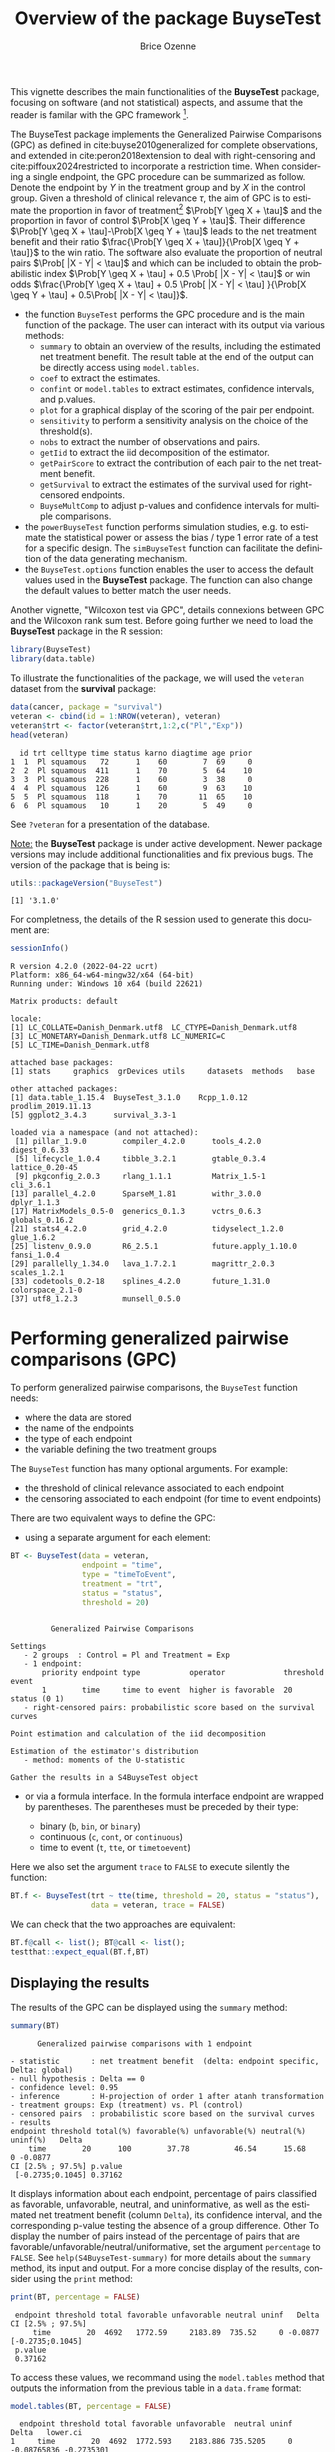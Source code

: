 #+TITLE: Overview of the package BuyseTest
#+Author: Brice Ozenne
#+BEGIN_SRC R :exports none :results quiet :session *R* :cache no
options(width = 94)
if(system("whoami",intern=TRUE)=="bozenne"){  
  setwd("~/Documents/GitHub/BuyseTest/inst/doc-software/")
}else if(system("whoami",intern=TRUE)=="sund\\hpl802"){  
  setwd("c:/Users/hpl802/Documents/Github/BuyseTest/inst/doc-software/")
}
library(survival) ## avoid messages when loading the package later on
library(ggplot2) ## avoid messages when loading the package later on
library(prodlim) ## avoid messages when loading the package later on
#+END_SRC

#+RESULTS:

This vignette describes the main functionalities of the *BuyseTest*
package, focusing on software (and not statistical) aspects, and assume
that the reader is familar with the GPC framework [fn::if not,
cite:buyse2010generalized is a good place to start.].

\bigskip

The BuyseTest package implements the Generalized Pairwise Comparisons
(GPC) as defined in cite:buyse2010generalized for complete
observations, and extended in cite:peron2018extension to deal with
right-censoring and cite:piffoux2024restricted to incorporate a
restriction time. When considering a single endpoint, the GPC
procedure can be summarized as follow. Denote the endpoint by \(Y\) in
the treatment group and by \(X\) in the control group. Given a
threshold of clinical relevance \(\tau\), the aim of GPC is to
estimate the proportion in favor of treatment[fn::in absence of ties
this equals the Wilcoxon-Mann-Whitney parameter] \(\Prob[Y \geq X +
\tau]\) and the proportion in favor of control \(\Prob[X \geq Y +
\tau]\). Their difference \(\Prob[Y \geq X + \tau]-\Prob[X \geq Y +
\tau]\) leads to the net treatment benefit and their ratio
\(\frac{\Prob[Y \geq X + \tau]}{\Prob[X \geq Y + \tau]}\) to the win
ratio. The software also evaluate the proportion of neutral pairs
\(\Prob[ |X - Y| < \tau]\) and which can be included to obtain the
probabilistic index \(\Prob[Y \geq X + \tau] + 0.5 \Prob[ |X - Y| <
\tau]\) or win odds \(\frac{\Prob[Y \geq X + \tau] + 0.5 \Prob[ |X -
Y| < \tau] }{\Prob[X \geq Y + \tau] + 0.5\Prob[ |X - Y| < \tau]}\).
- the function =BuyseTest= performs the GPC procedure and is the main
  function of the package. The user can interact with its output via
  various methods:
    + =summary= to obtain an overview of the results, including the
      estimated net treatment benefit. The result table at the end of
      the output can be directly access using =model.tables=.
    + =coef= to extract the estimates.
    + =confint= or =model.tables= to extract estimates, confidence intervals, and p.values.
    + =plot= for a graphical display of the scoring of the pair per endpoint.
    + =sensitivity= to perform a sensitivity analysis on the choice of the threshold(s).
    + =nobs= to extract the number of observations and pairs.
    + =getIid= to extract the iid decomposition of the estimator.
    + =getPairScore= to extract the contribution of each pair to the net treatment benefit.
    + =getSurvival= to extract the estimates of the survival used for right-censored endpoints.
    + =BuyseMultComp= to adjust p-values and confidence intervals for multiple comparisons.
- the =powerBuyseTest= function performs simulation studies, e.g. to
  estimate the statistical power or assess the bias / type 1 error
  rate of a test for a specific design. The =simBuyseTest= function
  can facilitate the definition of the data generating mechanism.
- the =BuyseTest.options= function enables the user to access the
  default values used in the *BuyseTest* package. The function can
  also change the default values to better match the user needs.

Another vignette, "Wilcoxon test via GPC", details connexions between
GPC and the Wilcoxon rank sum test. Before going further we need to
load the *BuyseTest* package in the R session:
#+BEGIN_SRC R  :results silent   :exports code  :session *R* :cache no
library(BuyseTest)
library(data.table)
#+END_SRC

To illustrate the functionalities of the package, we will used the
=veteran= dataset from the *survival* package:
#+BEGIN_SRC R :exports both :results output :session *R* :cache no
data(cancer, package = "survival")
veteran <- cbind(id = 1:NROW(veteran), veteran)
veteran$trt <- factor(veteran$trt,1:2,c("Pl","Exp"))
head(veteran)
#+END_SRC

#+RESULTS:
:   id trt celltype time status karno diagtime age prior
: 1  1  Pl squamous   72      1    60        7  69     0
: 2  2  Pl squamous  411      1    70        5  64    10
: 3  3  Pl squamous  228      1    60        3  38     0
: 4  4  Pl squamous  126      1    60        9  63    10
: 5  5  Pl squamous  118      1    70       11  65    10
: 6  6  Pl squamous   10      1    20        5  49     0

See =?veteran= for a presentation of the database.

\bigskip

_Note:_ the *BuyseTest* package is under active development. Newer
package versions may include additional functionalities and fix
previous bugs. The version of the package that is being is:
#+BEGIN_SRC R :exports both :results output :session *R* :cache no
utils::packageVersion("BuyseTest")
#+END_SRC

#+RESULTS:
: [1] '3.1.0'

For completness, the details of the R session used to generate this
document are:
#+BEGIN_SRC R :exports both :results output :session *R* :cache no
sessionInfo()
#+END_SRC

#+RESULTS:
#+begin_example
R version 4.2.0 (2022-04-22 ucrt)
Platform: x86_64-w64-mingw32/x64 (64-bit)
Running under: Windows 10 x64 (build 22621)

Matrix products: default

locale:
[1] LC_COLLATE=Danish_Denmark.utf8  LC_CTYPE=Danish_Denmark.utf8   
[3] LC_MONETARY=Danish_Denmark.utf8 LC_NUMERIC=C                   
[5] LC_TIME=Danish_Denmark.utf8    

attached base packages:
[1] stats     graphics  grDevices utils     datasets  methods   base     

other attached packages:
[1] data.table_1.15.4  BuyseTest_3.1.0    Rcpp_1.0.12        prodlim_2019.11.13
[5] ggplot2_3.4.3      survival_3.3-1    

loaded via a namespace (and not attached):
 [1] pillar_1.9.0        compiler_4.2.0      tools_4.2.0         digest_0.6.33      
 [5] lifecycle_1.0.4     tibble_3.2.1        gtable_0.3.4        lattice_0.20-45    
 [9] pkgconfig_2.0.3     rlang_1.1.1         Matrix_1.5-1        cli_3.6.1          
[13] parallel_4.2.0      SparseM_1.81        withr_3.0.0         dplyr_1.1.3        
[17] MatrixModels_0.5-0  generics_0.1.3      vctrs_0.6.3         globals_0.16.2     
[21] stats4_4.2.0        grid_4.2.0          tidyselect_1.2.0    glue_1.6.2         
[25] listenv_0.9.0       R6_2.5.1            future.apply_1.10.0 fansi_1.0.4        
[29] parallelly_1.34.0   lava_1.7.2.1        magrittr_2.0.3      scales_1.2.1       
[33] codetools_0.2-18    splines_4.2.0       future_1.31.0       colorspace_2.1-0   
[37] utf8_1.2.3          munsell_0.5.0
#+end_example

\clearpage

* Performing generalized pairwise comparisons (GPC)

To perform generalized pairwise comparisons, the =BuyseTest= function needs:
- where the data are stored \hfill @@latex:\textcolor{orange}{- argument \texttt{data}}@@
- the name of the endpoints \hfill @@latex:\textcolor{orange}{- argument \texttt{endpoint}}@@
- the type of each endpoint \hfill @@latex:\textcolor{orange}{- argument \texttt{type}}@@
- the variable defining the two treatment groups \hfill
  @@latex:\textcolor{orange}{- argument \texttt{treatment}}@@
The =BuyseTest= function has many optional arguments. For example:
- the threshold of clinical relevance associated to each endpoint \hfill @@latex:\textcolor{orange}{- argument \texttt{threshold}}@@
- the censoring associated to each endpoint (for time to event endpoints) \hfill @@latex:\textcolor{orange}{- argument \texttt{status}}@@

\bigskip

There are two equivalent ways to define the GPC: 
- using a separate argument for each element:

#+BEGIN_SRC R :exports both :results output :session *R* :cache no
BT <- BuyseTest(data = veteran, 
                endpoint = "time", 
                type = "timeToEvent", 
                treatment = "trt", 
                status = "status", 
                threshold = 20)
#+END_SRC

#+RESULTS:
#+begin_example

         Generalized Pairwise Comparisons

Settings 
   - 2 groups  : Control = Pl and Treatment = Exp
   - 1 endpoint: 
       priority endpoint type           operator             threshold event       
       1        time     time to event  higher is favorable  20        status (0 1)
   - right-censored pairs: probabilistic score based on the survival curves 

Point estimation and calculation of the iid decomposition

Estimation of the estimator's distribution 
   - method: moments of the U-statistic

Gather the results in a S4BuyseTest object
#+end_example

\clearpage

- or via a formula interface. In the formula interface endpoint are
  wrapped by parentheses. The parentheses must be preceded by their
  type: 
    #+ATTR_LATEX: :environment itemize :options [label={-}]
    + binary (=b=, =bin=, or =binary=)
    + continuous (=c=, =cont=, or  =continuous=)
    + time to event (=t=, =tte=, or =timetoevent=)
Here we also set the argument =trace= to =FALSE= to execute silently
the function:
#+BEGIN_SRC R :exports both :results output :session *R* :cache no
BT.f <- BuyseTest(trt ~ tte(time, threshold = 20, status = "status"),
                  data = veteran, trace = FALSE)
#+END_SRC

#+RESULTS:

We can check that the two approaches are equivalent:
#+BEGIN_SRC R :exports both :results output :session *R* :cache no
BT.f@call <- list(); BT@call <- list();
testthat::expect_equal(BT.f,BT)
#+END_SRC

#+RESULTS:

** Displaying the results

The results of the GPC can be displayed using the =summary= method:
#+BEGIN_SRC R :exports both :results output :session *R* :cache no
summary(BT)
#+END_SRC 

#+RESULTS:
#+begin_example
       Generalized pairwise comparisons with 1 endpoint

 - statistic       : net treatment benefit  (delta: endpoint specific, Delta: global) 
 - null hypothesis : Delta == 0 
 - confidence level: 0.95 
 - inference       : H-projection of order 1 after atanh transformation 
 - treatment groups: Exp (treatment) vs. Pl (control) 
 - censored pairs  : probabilistic score based on the survival curves
 - results
 endpoint threshold total(%) favorable(%) unfavorable(%) neutral(%) uninf(%)   Delta
     time        20      100        37.78          46.54      15.68        0 -0.0877
 CI [2.5% ; 97.5%] p.value 
  [-0.2735;0.1045] 0.37162
#+end_example


It displays information about each endpoint, percentage of pairs
classified as favorable, unfavorable, neutral, and uninformative, as
well as the estimated net treatment benefit (column =Delta=), its confidence
interval, and the corresponding p-value testing the absence of a group
difference. Other To display the number of pairs instead of the
percentage of pairs that are
favorable/unfavorable/neutral/uniformative, set the argument
=percentage= to =FALSE=. See =help(S4BuyseTest-summary)= for more
details about the =summary= method, its input and output. For a more
concise display of the results, consider using the =print= method:
#+BEGIN_SRC R :exports both :results output :session *R* :cache no
print(BT, percentage = FALSE)
#+END_SRC

#+RESULTS:
:  endpoint threshold total favorable unfavorable neutral uninf   Delta CI [2.5% ; 97.5%]
:      time        20  4692   1772.59     2183.89  735.52     0 -0.0877  [-0.2735;0.1045]
:  p.value
:  0.37162

\bigskip

To access these values, we recommand using the =model.tables= method
that outputs the information from the previous table in a =data.frame=
format:

#+BEGIN_SRC R :exports both :results output :session *R* :cache no
model.tables(BT, percentage = FALSE)
#+END_SRC

#+RESULTS:
:   endpoint threshold total favorable unfavorable  neutral uninf       Delta   lower.ci
: 1     time        20  4692  1772.593    2183.886 735.5205     0 -0.08765836 -0.2735301
:    upper.ci  p.value
: 1 0.1045245 0.371617

\bigskip

An even more concise output can be obtained via the =confint= method:
#+BEGIN_SRC R :exports both :results output :session *R* :cache no
confint(BT)
#+END_SRC

#+RESULTS:
:             estimate         se   lower.ci  upper.ci null  p.value
: time_t20 -0.08765836 0.09760901 -0.2735301 0.1045245    0 0.371617

or =coef= method:
#+BEGIN_SRC R :exports both :results output :session *R* :cache no
coef(BT)
#+END_SRC

#+RESULTS:
: [1] -0.08765836

\bigskip

** What about other summary statistics?

Results for other summary statistics are also accessible: \hfill @@latex:\textcolor{orange}{- argument \texttt{statistic}}@@
- proportion in favor of treatment (=favorable=): \(\Prob[Y\geq X + \tau]\)
- proportion in favor of control (=unfavorable=): \(\Prob[X\geq Y + \tau]\)
- win ratio (=winRatio=): \(\frac{\Prob[Y\geq X + \tau]}{\Prob[X\geq Y + \tau]}\)

\noindent For instance, to display the estimated win ratio instead of
the estimated net treatment benefit, use:
#+BEGIN_SRC R :exports both :results output :session *R* :cache no
summary(BT, statistic = "winRatio")
#+END_SRC

#+RESULTS:
#+begin_example
       Generalized pairwise comparisons with 1 endpoint

 - statistic       : win ratio  (delta: endpoint specific, Delta: global) 
 - null hypothesis : Delta == 1 
 - confidence level: 0.95 
 - inference       : H-projection of order 1 after log transformation 
 - treatment groups: Exp (treatment) vs. Pl (control) 
 - censored pairs  : probabilistic score based on the survival curves
 - results
 endpoint threshold total(%) favorable(%) unfavorable(%) neutral(%) uninf(%)  Delta
     time        20      100        37.78          46.54      15.68        0 0.8117
 CI [2.5% ; 97.5%] p.value 
   [0.5134;1.2833] 0.37195
#+end_example

\Warning In presence of ties, the null distribution of the proportion
in favor of treatment or control depends on the data generative
mechanism and the threshold of clinical relevance. This is why the
=confint= method will not produce any =p.value=:
#+BEGIN_SRC R :exports both :results output :session *R* :cache no
confint(BT, statistic = "favorable")
#+END_SRC

#+RESULTS:
:           estimate         se  lower.ci upper.ci null p.value
: time_t20 0.3777905 0.04902199 0.2874747 0.477467   NA      NA

unless the argument =null= is provided by the user. A permutation test
may be used to empirically estimate a value for the null hypothesis:
#+BEGIN_SRC R :exports both :results output :session *R* :cache no
BT.perm <- BuyseTest(trt ~ tte(time, threshold = 20, status = "status"),
                     data = veteran, trace = FALSE,
                     method.inference = "permutation", seed = 10)
confint(BT.perm, statistic = "favorable")
#+END_SRC

#+RESULTS:
:           estimate         se lower.ci upper.ci      null   p.value
: time_t20 0.3777905 0.04770182       NA       NA 0.4205855 0.3636364

which, in this example, is around 0.42. It worth noting that testing
an inadequate null hypothesis can have dramatic consequences on the
p-value:
#+BEGIN_SRC R :exports both :results output :session *R* :cache no
rbind(confint(BT, statistic = "favorable", null = 0.42),
      confint(BT, statistic = "favorable", null = 0.5))
#+END_SRC

#+RESULTS:
:            estimate         se  lower.ci upper.ci null    p.value
: time_t20  0.3777905 0.04902199 0.2874747 0.477467 0.42 0.39826735
: time_t201 0.3777905 0.04902199 0.2874747 0.477467 0.50 0.01673643

\clearpage

\noindent Considering the proportion of neutral pairs in the summary
statistics: \hfill @@latex:\textcolor{orange}{- argument \texttt{add.halfNeutral}}@@
- Wilcoxon-Mann-Whitney parameter or probabilistic index: \(\Prob[Y\geq X + \tau] + 0.5 \Prob[|Y- X| < \tau]\).
- win odds: \(\frac{\Prob[Y\geq X + \tau] + 0.5 \Prob[|Y- X| < \tau]}{\Prob[X\geq Y + \tau] + 0.5 \Prob[|Y- X| < \tau]}\).
has been recommended (e.g. cite:ajufo2023fallacies) and these summary
statistics can be output by specifying the argument =add.halfNeutral=
to =TRUE= when calling =BuyseTest=:
#+BEGIN_SRC R :exports both :results output :session *R* :cache no
BT.half <- BuyseTest(trt ~ tte(time, threshold = 20, status = "status"),
                     data = veteran, trace = FALSE, add.halfNeutral = TRUE)
confint(BT.half, statistic = "favorable")
#+END_SRC

#+RESULTS:
:           estimate         se  lower.ci  upper.ci null   p.value
: time_t20 0.4561708 0.04880921 0.3632263 0.5522714  0.5 0.3716632

#+BEGIN_SRC R :exports both :results output :session *R* :cache no
confint(BT.half, statistic = "winRatio")
#+END_SRC

#+RESULTS:
:           estimate        se  lower.ci upper.ci null   p.value
: time_t20 0.8388127 0.1650208 0.5704361 1.233454    1 0.3716211

Testing a net treatment benefit of 0, a win odds of 1, or a
 Wilcoxon-Mann-Whitney parameter of 0.5 corresponds to the same
 hypothesis and therefore the same p-value should be obtained. The
 (small) discrepancy in p-values observed in this example (0.371617
 vs. 0.3716211 vs. 0.3716632) are due to small sample
 approximation. Such discrepancies will not arise when using
 non-parametric bootstrap or permutation tests using quantiles of the
 bootstrap or permutation distribution, e.g.:
#+BEGIN_SRC R :exports both :results output :session *R* :cache no
BT.halfperm <- BuyseTest(trt ~ tte(time, threshold = 20, status = "status"),
                         data = veteran, trace = FALSE, add.halfNeutral = TRUE,
                         method.inference = "bootstrap", seed = 10)
Mstat <- rbind(netBenefit = confint(BT.halfperm, statistic = "netBenefit"),
               winRatio = confint(BT.halfperm, statistic = "winRatio"),
               favorable = confint(BT.halfperm, statistic = "favorable"))
Mstat
#+END_SRC

#+RESULTS:
:               estimate         se   lower.ci  upper.ci null p.value
: netBenefit -0.08765836 0.10021632 -0.2720510 0.1033974  0.0   0.383
: winRatio    0.83881270 0.17440155  0.5722640 1.2306429  1.0   0.383
: favorable   0.45617082 0.05010816  0.3639745 0.5516987  0.5   0.383

\clearpage

** Stratified GPC

GPC can be performed for subgroups of a categorical variable \hfill
@@latex:\textcolor{orange}{- argument \texttt{strata}}@@ \newline For
instance, the celltype may have huge influence on the survival time
and the investigator would like to only compare patients that have the
same celltype. In the formula interface this is achieved by adding a
single variable in the right hand side of the formula:
#+BEGIN_SRC R :exports both :results output :session *R* :cache no
ffstrata <- trt ~ tte(time, threshold = 20, status = "status") + celltype
BTstrata <- BuyseTest(ffstrata, data = veteran, trace = 0)
#+END_SRC

#+RESULTS:

Not being wrapped by =bin=, =cont= or =tte= differentiates it from
endpoint variables. When doing a stratified analysis, the summary method
displays strata-specific and global results[fn::the strata-specific
results can be removed by setting the argument =strata= to ="global"=
when calling =summary=.]:
#+BEGIN_SRC R :exports both :results output :session *R* :cache no
keep.colStrata <- c("endpoint","strata", "total",
                    "favorable","unfavorable","neutral","uninf","delta","Delta")
summary(BTstrata, type.display = keep.colStrata)
#+END_SRC

#+RESULTS:
#+begin_example
       Generalized pairwise comparisons with 1 endpoint and 4 strata

 - statistic       : net treatment benefit  (delta: endpoint specific, Delta: global) 
 - null hypothesis : Delta == 0 
 - confidence level: 0.95 
 - inference       : H-projection of order 1 after atanh transformation 
 - treatment groups: Exp (treatment) vs. Pl (control) 
 - strata weights  : 26.38%, 34.63%, 18.47%, 20.52% 
 - uninformative pairs: no contribution
 - results
 endpoint    strata total(%) favorable(%) unfavorable(%) neutral(%) uninf(%)   delta   Delta
     time    global   100.00        36.06          45.77      17.33     0.85 -0.0997 -0.0997
           squamous    25.38        14.33           8.77       2.28     0.00  0.2193        
          smallcell    45.69        12.69          20.88      11.27     0.85 -0.1792        
              adeno    13.71         4.74           6.15       2.81     0.00 -0.1034        
              large    15.23         4.30           9.97       0.96     0.00 -0.3722
#+end_example


The percentage of pairs in the
total/favorable/unfavorable/neutral/uninf columns are relative to the
overall number of pairs whereas the column =delta= presents the
endpoint and strata-specific net treatment benefits (in the last 4 lines). The
last column (=Delta=) displays the global net treatment benefit (i.e. pooled
over strata). \newline \Warning With this weighting scheme the
proportion of favorable pairs minus the proportion of unfavorable
pairs (=36.06%-45.77%=9.71%=) does not equal the global net treatment benefit
(=9.97%=). To retrieve the net treatment benefits, we first extract the number
of pairs per strata using the method =nobs=:
#+BEGIN_SRC R :exports both :results output :session *R* :cache no
strata.obs <- as.data.frame(nobs(BTstrata, strata = TRUE))
strata.obs
#+END_SRC

#+RESULTS:
:           Pl Exp pairs
: squamous  15  20   300
: smallcell 30  18   540
: adeno      9  18   162
: large     15  12   180

and use the method =model.tables= to extract the number of favorable and unfavorable
pairs per strata:
#+BEGIN_SRC R :exports both :results output :session *R* :cache no
dfStrata <- model.tables(BTstrata, percentage = FALSE,
                         strata = c("squamous","smallcell","adeno","large"),
                         columns = c("strata","total","favorable","unfavorable"))
dfStrata
#+END_SRC

#+RESULTS:
:      strata total favorable unfavorable
: 2  squamous   300 169.40260    103.6104
: 3 smallcell   540 150.00000    246.7778
: 4     adeno   162  56.00000     72.7500
: 5     large   180  50.83333    117.8333

We retrieve the strata-specific net treatment benefits by comparing, in each
strata, the number of favorable and unfavorable pairs relative to the
number of pairs[fn::Alernatively one could compute, from the \texttt{summary}, the difference
between the percentage of favorable and unfavorable pairs relative to
the percentage of pairs in the strata, e.g. \((14.33\%-8.77\%)/25.38\%
\approx 21.93\%\)]:
#+BEGIN_SRC R :exports both :results output :session *R* :cache no
delta <- (dfStrata$favorable - dfStrata$unfavorable)/strata.obs$pairs
delta
#+END_SRC

#+RESULTS:
: [1]  0.2193074 -0.1792181 -0.1033951 -0.3722222

The global net treatment benefit is then the sum of the strata-specific net
treatment benefits weighted by the strata weights:
#+BEGIN_SRC R :exports both :results output :session *R* :cache no
weightCMH <- strata.obs$pairs/(strata.obs$Pl + strata.obs$Exp)

list(estimate = sum(delta * weightCMH/sum(weightCMH)),
     weight = 100*weightCMH/sum(weightCMH))
#+END_SRC

#+RESULTS:
: $estimate
: [1] -0.09967584
: 
: $weight
: [1] 26.38329 34.62807 18.46830 20.52034

\Warning One exception is for the win ratio and win odds where the
ratio between the global proportions is taken, i.e., pooling is
performed at the numerator and at the denominator instead of pooling
fractions (see citep:dong2018stratified, equation 1).


\clearpage

The default weighting scheme is =CMH=, standing for
Cochran-Mantel-Haenszel, which has been recommaned in the litterature
citep:dong2018stratified. It is efficient under the assumption of a
common multiplicative effect (across strata) on the odds ratio
scale. 

\bigskip 

Other weighting schemes can be used. \hfill @@latex:\textcolor{orange}{-
argument \texttt{pool.strata}}@@. \newline For instance, if the effect is
thought additive, one should instead weight proportionnaly to the
number of pairs:
#+BEGIN_SRC R :exports both :results output :session *R* :cache no
BTstrata2 <- BuyseTest(ffstrata, data = veteran, trace = 0, pool.strata = "buyse")
summary(BTstrata2, type.display = keep.colStrata)
#+END_SRC

#+RESULTS:
#+begin_example
       Generalized pairwise comparisons with 1 endpoint and 4 strata

 - statistic       : net treatment benefit  (delta: endpoint specific, Delta: global) 
 - null hypothesis : Delta == 0 
 - confidence level: 0.95 
 - inference       : H-projection of order 1 after atanh transformation 
 - treatment groups: Exp (treatment) vs. Pl (control) 
 - strata weights  : 25.38%, 45.69%, 13.71%, 15.23% 
 - uninformative pairs: no contribution
 - results
 endpoint    strata total(%) favorable(%) unfavorable(%) neutral(%) uninf(%)   delta   Delta
     time    global   100.00        36.06          45.77      17.33     0.85 -0.0971 -0.0971
           squamous    25.38        14.33           8.77       2.28     0.00  0.2193        
          smallcell    45.69        12.69          20.88      11.27     0.85 -0.1792        
              adeno    13.71         4.74           6.15       2.81     0.00 -0.1034        
              large    15.23         4.30           9.97       0.96     0.00 -0.3722
#+end_example

The weighting scheme only affect the evaluation of the overall net
treatment benefit, which now equals the difference between the overall
proportion of favorable vs. unfavorable pairs (=36.06%-45.77%=). While
extractors will by default output global estimates (i.e. after pooling
the results over strata)
#+BEGIN_SRC R :exports both :results output :session *R* :cache no
confint(BTstrata2)
#+END_SRC

#+RESULTS:
:             estimate        se   lower.ci   upper.ci null  p.value
: time_t20 -0.09706901 0.0977929 -0.2829348 0.09582321    0 0.323961

one can specify the argument =strata= to extract strata-specific estimates:
#+BEGIN_SRC R :exports both :results output :session *R* :cache no
confint(BTstrata, strata = TRUE)
#+END_SRC

#+RESULTS:
:                      estimate        se   lower.ci  upper.ci null   p.value
: time_t20.squamous   0.2193074 0.1911515 -0.1690137 0.5486919    0 0.2669352
: time_t20.smallcell -0.1792181 0.1540933 -0.4567640 0.1301230    0 0.2551275
: time_t20.adeno     -0.1033951 0.2465197 -0.5314450 0.3667172    0 0.6771002
: time_t20.large     -0.3722222 0.2190018 -0.7110335 0.1068610    0 0.1240457

\clearpage

** Using multiple endpoints

More than one endpoint can be considered by indicating a vector of
endpoints, types, and thresholds. In the formula interface, the
different endpoints must be separated with a "+" on the right hand
side of the formula:
#+BEGIN_SRC R :exports both :results output :session *R* :cache no
ff2 <- trt ~ tte(time, threshold = 20, status = "status") + cont(karno, threshold = 0)
BT.H <- BuyseTest(ff2, data = veteran, trace = 0)
summary(BT.H)
#+END_SRC

#+RESULTS:
#+begin_example
       Generalized pairwise comparisons with 2 prioritized endpoints

 - statistic       : net treatment benefit  (delta: endpoint specific, Delta: global) 
 - null hypothesis : Delta == 0 
 - confidence level: 0.95 
 - inference       : H-projection of order 1 after atanh transformation 
 - treatment groups: Exp (treatment) vs. Pl (control) 
 - censored pairs  : probabilistic score based on the survival curves
 - neutral pairs   : re-analyzed using lower priority endpoints
 - results
 endpoint threshold total(%) favorable(%) unfavorable(%) neutral(%) uninf(%)   delta   Delta
     time        20   100.00        37.78          46.54      15.68        0 -0.0877 -0.0877
    karno              15.68         5.78           7.11       2.78        0 -0.0133 -0.1009
 CI [2.5% ; 97.5%] p.value 
  [-0.2735;0.1045] 0.37162 
  [-0.2901;0.0959] 0.31478
#+end_example

The hierarchy of the endpoint is defined from left (most important
endpoint, here =time=) to right (least important endpoint, here
=karno=). In the =summary= output, the confidence intervals and
p.values are computed for the column =Delta=, i.e. here -8.77% is the
net treatment benefit for the first endpoint (line 1) and -10.09% is the net
treatment benefit for the first and second endpoint (line 2). In other words,
the last confidence interval and p-value is the one for the analysis
over all endpoints (generally the one to report).

\bigskip

A graphical representation of the GPC procedure can be obtained by the
=plot= method. It will display the percentage of favorable,
unfavorable, neutral, and uninformative pairs per endpoint. Three
(equivalent) graphical display are possible, the first one (="hist"=)
being the recommanded one:
#+BEGIN_SRC R :exports both :results output :session *R* :cache no
plot(BT.H, type = "hist")
plot(BT.H, type = "pie")
plot(BT.H, type = "racetrack")
#+END_SRC

#+RESULTS:

#+BEGIN_SRC R :exports none :results output :session *R* :cache no
BT.3plot <- ggpubr::ggarrange(ggpubr::ggarrange(autoplot(BT.H, type = "hist", plot=FALSE) + ggtitle("\"hist\"") + guides(fill = "none"),
                                                autoplot(BT.H, type = "racetrack", plot=FALSE) + ggtitle("\"racetrack\"") + guides(fill = "none"),
                                                ncol = 2, nrow = 1),
                              autoplot(BT.H, type = "pie", plot=FALSE) + ggtitle("\"pie\""),
                              common.legend = TRUE, legend = "bottom", nrow = 2, ncol = 1)

pdf("figures/plot-BuyseTest.pdf", width = 6, height = 6)
BT.3plot
dev.off()
#+END_SRC

#+RESULTS:
: windows 
:       2

#+ATTR_LaTeX: :width 0.7\textwidth :options trim={0 0 0 0} :placement [!h]
[[./figures/plot-BuyseTest.pdf]]


\bigskip

It is also possible to perform the comparisons on all pairs for all
endpoints by setting the argument =hierarchical= to =FALSE=:
#+BEGIN_SRC R :exports both :results output :session *R* :cache no
BT.nH <- BuyseTest(ff2, hierarchical = FALSE, data = veteran, trace = 0)
summary(BT.nH)
#+END_SRC

#+RESULTS:
#+begin_example
       Generalized pairwise comparisons with 2 endpoints

 - statistic       : net treatment benefit  (delta: endpoint specific, Delta: global) 
 - null hypothesis : Delta == 0 
 - confidence level: 0.95 
 - inference       : H-projection of order 1 after atanh transformation 
 - treatment groups: Exp (treatment) vs. Pl (control) 
 - censored pairs  : probabilistic score based on the survival curves
 - results
 endpoint threshold weight total(%) favorable(%) unfavorable(%) neutral(%) uninf(%)   delta
     time        20    0.5      100        37.78          46.54      15.68        0 -0.0877
    karno              0.5      100        41.82          44.95      13.24        0 -0.0313
   Delta CI [2.5% ; 97.5%] p.value 
 -0.0438  [-0.1388;0.0519] 0.36977 
 -0.0595  [-0.2267;0.1111] 0.49514
#+end_example

In that case the score of a pair is the weighted sum of the score
relative to each endpoint. By default, the weights are all set to the
same value but this behavior can be changed by setting the argument
=weight= when calling =BuyseTest=, e.g.:
#+BEGIN_SRC R :exports both :results output :session *R* :cache no
ff2w <- trt ~ tte(time, threshold = 20, status = "status", weight = 0.8)
ff2w <- update.formula(ff2w, . ~ . + cont(karno, threshold = 0, weight = 0.2))
BT.nHw <- BuyseTest(ff2w, hierarchical = FALSE, data = veteran, trace = 0)
model.tables(BT.nHw)
#+END_SRC

#+RESULTS:
:   endpoint threshold weight total favorable unfavorable  neutral uninf       delta
: 1     time     2e+01    0.8   100  37.77905    46.54489 15.67606     0 -0.08765836
: 3    karno     1e-12    0.2   100  41.81586    44.94885 13.23529     0 -0.03132992
:         Delta   lower.ci   upper.ci   p.value
: 1 -0.07012668 -0.2203714 0.08336855 0.3707289
: 3 -0.07639267 -0.2503756 0.10237001 0.4026905

This has been refered as the O’Brien test in the litterature
(cite:verbeeck2019generalized, section 3.2). Alternatively, one may be
interested in the endpoint specific results. This can be performed
by applying the =BuyseTest= function separately to each endpoint, e.g.:
#+BEGIN_SRC R :exports both :results output :session *R* :cache no
confint(BuyseTest(trt ~ cont(karno, threshold = 0), data = veteran, trace = 0))
#+END_SRC

#+RESULTS:
:          estimate         se   lower.ci  upper.ci null   p.value
: karno -0.03132992 0.09787113 -0.2197111 0.1593037    0 0.7490407

or setting the argument =cumulative= to =FALSE= when calling the
=confint= function:
#+BEGIN_SRC R :exports both :results output :session *R* :cache no
confint(BT.nHw, cumulative = FALSE)
#+END_SRC

#+RESULTS:
:             estimate         se   lower.ci  upper.ci null   p.value
: time_t20 -0.08765836 0.09760901 -0.2735301 0.1045245    0 0.3716170
: karno    -0.03132992 0.09787113 -0.2197111 0.1593037    0 0.7490407

\bigskip

Note: the apparent discrepency in p-value between the hierarchical and
non-hierarchical GPC at the first priority (0.3762 vs 0.3698 vs
0-3707) is due to the use of a transformation that makes the p-value
dependent on the estimate. Otherwise the p-value would be the same at
the first priority, e.g.:
#+BEGIN_SRC R :exports both :results output :session *R* :cache no
confint(BT.nHw, transform = FALSE)
#+END_SRC

#+RESULTS:
:             estimate         se   lower.ci   upper.ci null   p.value
: time_t20 -0.07012668 0.07808721 -0.2231748 0.08292143    0 0.3691557
: karno    -0.07639267 0.09093303 -0.2546181 0.10183280    0 0.4008534


\clearpage

** Statistical inference

Uncertainty about the estimates can be quantified using: \hfill @@latex:\textcolor{orange}{- argument \texttt{method.inference}}@@
- *permutation test* (="permutation"=). Assuming exchangeability under the null hypothesis,
  this approach gives valid p-values (regardless to the sample size)
  for testing the absence of a difference between the groups. 
#+BEGIN_SRC R :exports both :results output :session *R* :cache no
BT.perm <- BuyseTest(trt ~ tte(time, threshold = 20, status = "status"),
                     data = veteran, trace = 0, method.inference = "permutation",
                     seed = 10) 
summary(BT.perm)
#+END_SRC

#+RESULTS:
#+begin_example
       Generalized pairwise comparisons with 1 endpoint

 - statistic       : net treatment benefit  (delta: endpoint specific, Delta: global) 
 - null hypothesis : Delta == 0 
 - confidence level: 0.95 
 - inference       : permutation test with 1000 samples 
                     p-value computed using the permutation distribution 
 - treatment groups: Exp (treatment) vs. Pl (control) 
 - censored pairs  : probabilistic score based on the survival curves
 - results
 endpoint threshold total(%) favorable(%) unfavorable(%) neutral(%) uninf(%)   Delta p.value 
     time        20      100        37.78          46.54      15.68        0 -0.0877 0.35265
#+end_example

- *bootstrap resampling* (="bootstrap"=). In large enough samples, this approach gives valid
  p-values and confidence intervals.

#+BEGIN_SRC R :exports both :results output :session *R* :cache no
BT.boot <- BuyseTest(trt ~ tte(time, threshold = 20, status = "status"),
                     data = veteran, trace = 0, method.inference = "bootstrap",
                     seed = 10) 
summary(BT.boot)
#+END_SRC

#+RESULTS:
#+begin_example
       Generalized pairwise comparisons with 1 endpoint

 - statistic       : net treatment benefit  (delta: endpoint specific, Delta: global) 
 - null hypothesis : Delta == 0 
 - confidence level: 0.95 
 - inference       : bootstrap resampling with 1000 samples 
                     CI computed using the percentile method; p-value by test inversion 
 - treatment groups: Exp (treatment) vs. Pl (control) 
 - censored pairs  : probabilistic score based on the survival curves
 - results
 endpoint threshold total(%) favorable(%) unfavorable(%) neutral(%) uninf(%)   Delta
     time        20      100        37.78          46.54      15.68        0 -0.0877
 CI [2.5% ; 97.5%] p.value 
  [-0.2721;0.1034]   0.383
#+end_example

- *asymptotic distribution* (="u-statistic"=). In large enough
  samples, this approach gives valid p-values and confidence intervals
  citep:ozenne2021asymptotic.

#+BEGIN_SRC R :exports both :results output :session *R* :cache no
BT.ustat <- BuyseTest(trt ~ tte(time, threshold = 20, status = "status"),
                      data = veteran, trace = 0, method.inference = "u-statistic") 
summary(BT.ustat)
#+END_SRC

#+RESULTS:
#+begin_example
       Generalized pairwise comparisons with 1 endpoint

 - statistic       : net treatment benefit  (delta: endpoint specific, Delta: global) 
 - null hypothesis : Delta == 0 
 - confidence level: 0.95 
 - inference       : H-projection of order 1 after atanh transformation 
 - treatment groups: Exp (treatment) vs. Pl (control) 
 - censored pairs  : probabilistic score based on the survival curves
 - results
 endpoint threshold total(%) favorable(%) unfavorable(%) neutral(%) uninf(%)   Delta
     time        20      100        37.78          46.54      15.68        0 -0.0877
 CI [2.5% ; 97.5%] p.value 
  [-0.2735;0.1045] 0.37162
#+end_example

The first two approaches require simulating a large number of samples
and applying the GPC to each of these samples. The =seed= argument is
used to generate a seed for each sample. The number of samples is set
using the arugment =n.resampling= and it should large enough to limit
the Monte Carlo error when estimating the p-value. Typically should be
at least 10000 to get, roughtly, 2-digit precision, as examplified
below:
#+BEGIN_SRC R :exports both :results output :session *R* :cache no
set.seed(10)
sapply(1:10, function(i){mean(rbinom(1e4, size = 1, prob = 0.05))})
#+END_SRC

#+RESULTS:
:  [1] 0.0511 0.0491 0.0489 0.0454 0.0516 0.0522 0.0468 0.0483 0.0491 0.0508
Indeed, here we get a reasonnable approximation of =0.05= (if we round
and only keep 2 digits). Note that to get 3 digits precision we would
need more samples. The last method does not rely on resampling but on
the computation of the influence function of the
estimator. Fortunately, when using the Gehan's scoring rule, this does
not really involve any extra-calculations and this is therefore very
fast to perform. When using the Peron's scoring rule, more serious
extra-calculations are involved so the computation time is expected to
increase by a factor 5 to 10 compared to the point estimate alone
(i.e. =method.inference= equal to ="none"=).

\bigskip

It is possible to relax the exchangeability assumption using a
studentized permutation. A studentized bootstrap is also possible to
improve on the better small samples properties of the bootstrap
confidence intervals. Both rely on the asymptotic approach to estimate
standard errors and are more numerically intensive.

\clearpage

** What if smaller is better?
By default =BuyseTest= will always assume that higher values of an
endpoint are favorable. This behavior can be changed by specifying =operator = "<0"=
for an endpoint:
#+BEGIN_SRC R :exports both :results output :session *R* :cache no
ffop <- trt ~ tte(time, status = "status", threshold = 20, operator = "<0")
BTinv <- BuyseTest(ffop, data = veteran, trace = 0)
summary(BTinv)
#+END_SRC

#+RESULTS:
#+begin_example
       Generalized pairwise comparisons with 1 endpoint

 - statistic       : net treatment benefit  (delta: endpoint specific, Delta: global) 
 - null hypothesis : Delta == 0 
 - confidence level: 0.95 
 - inference       : H-projection of order 1 after atanh transformation 
 - treatment groups: Exp (treatment) vs. Pl (control) 
 - censored pairs  : probabilistic score based on the survival curves
 - results
 endpoint threshold total(%) favorable(%) unfavorable(%) neutral(%) uninf(%)  Delta
     time        20      100        46.54          37.78      15.68        0 0.0877
 CI [2.5% ; 97.5%] p.value 
  [-0.1045;0.2735] 0.37162
#+end_example

Internally =BuyseTest= will compute the favorable and unfavorable
score as usual and then switch them around if the operator equals
="<0"=.

\clearpage

** Stopping comparison for neutral pairs
In presence of neutral pairs, =BuyseTest= will, by default, continue
the comparison on the endpoints with lower priority. For instance let
consider a dataset with one observation in each treatment arm:
#+BEGIN_SRC R :exports both :results output :session *R* :cache no
dt.sim <- data.table(Id = 1:2,
                     treatment = c("Yes","No"),
                     tumor = c("Yes","Yes"),
                     size = c(15,20))
dt.sim
#+END_SRC

#+RESULTS:
:       Id treatment  tumor  size
:    <int>    <char> <char> <num>
: 1:     1       Yes    Yes    15
: 2:     2        No    Yes    20

\bigskip

If we use the GPC with tumor as the first endpoint and size as the
second endpoint:
#+BEGIN_SRC R :exports both :results output :session *R* :cache no
BT.pair <- BuyseTest(treatment ~ bin(tumor) + cont(size, operator = "<0"), data = dt.sim,
                     trace = 0, method.inference = "none")
summary(BT.pair)
#+END_SRC

#+RESULTS:
:        Generalized pairwise comparisons with 2 prioritized endpoints
: 
:  - statistic       : net treatment benefit  (delta: endpoint specific, Delta: global) 
:  - treatment groups: Yes (treatment) vs. No (control) 
:  - neutral pairs   : re-analyzed using lower priority endpoints
:  - results
:  endpoint total(%) favorable(%) unfavorable(%) neutral(%) uninf(%) delta Delta
:     tumor      100            0              0        100        0     0     0
:      size      100          100              0          0        0     1     1

the outcome of the comparison is neutral for the first priority, but
favorable for the second. Setting the argument =neutral.as.uninf= to
=FALSE= will stop the comparison when a pair is classified as neutral:
#+BEGIN_SRC R :exports both :results output :session *R* :cache no
BT.pair2 <- BuyseTest(treatment ~ bin(tumor) + cont(size, operator = "<0"), data = dt.sim,
                     trace = 0, method.inference = "none", neutral.as.uninf = FALSE)
summary(BT.pair2)
#+END_SRC

#+RESULTS:
:        Generalized pairwise comparisons with 2 prioritized endpoints
: 
:  - statistic       : net treatment benefit  (delta: endpoint specific, Delta: global) 
:  - treatment groups: Yes (treatment) vs. No (control) 
:  - neutral pairs   : ignored at lower priority endpoints
:  - results
:  endpoint total(%) favorable(%) unfavorable(%) neutral(%) uninf(%) delta Delta
:     tumor      100            0              0        100        0     0     0
:      size        0            0              0          0        0     0     0

So in this case no pair is analyzed at second priority.

\clearpage


** Is multiple testing a concern with GPC?

Yes, as with any other statistical method. Having a pre-defined
statistical plan (i.e. written before looking at the data) specifying
the hierarchy of endpoints, their threshold of clinical relevance is
recommanded. When planning multiple GPC, summarize the results can be
done via one of two principles:
- *intersection union principle*: one rejects the (global) null
  hypothesis if there is evidence for an effect in all the GPC
  analyses. This is typically a sensitivity analysis: checking that
  the results are not too sensitive to the choice of an
  hyperparameter. No multiplicity adjustment is needed other than
  considering the largest p-value among all tests. For instance, when
  checking whether the estimated net treatment benefit is similar across a range
  of threshold of clincial relevance, we would obtain a p-value of
  0.76
#+BEGIN_SRC R :exports both :results output :session *R* :cache no
BTse <- sensitivity(BT.ustat, threshold = seq(0,500, length.out=10),
                          trace = FALSE)
BTse
#+END_SRC

#+RESULTS:
#+begin_example
        time    estimate         se    lower.ci   upper.ci null   p.value
1    0.00000 -0.08752774 0.10041203 -0.27851884 0.11012263    0 0.3858177
2   55.55556 -0.08095829 0.08957699 -0.25229456 0.09530004    0 0.3682107
3  111.11111 -0.03170177 0.07463991 -0.17629003 0.11422560    0 0.6712414
4  166.66667  0.01896964 0.06452954 -0.10713643 0.14447503    0 0.7688360
5  222.22222  0.03315614 0.05523512 -0.07506821 0.14060850    0 0.5486177
6  277.77778  0.04217485 0.04654025 -0.04914025 0.13279075    0 0.3653982
7  333.33333  0.04112991 0.03946828 -0.03631838 0.11808708    0 0.2979105
8  388.88889  0.04075638 0.03300933 -0.02402114 0.10519310    0 0.2174545
9  444.44444  0.04097871 0.03027888 -0.01844156 0.10011054    0 0.1764199
10 500.00000  0.03517173 0.02769280 -0.01915553 0.08929191    0 0.2044340
#+end_example
- *union intersection principle*: one rejects the (global) null
  hypothesis if there is evidence for an effect for at least on of the
  GPC analyses. This is a typical exploratory analysis where one look
  for the most promising outcome. Adjustment for multiplicity is
  needed.  Since estimates from GPC procedure are typically highly
  correlated, one can improve on bonferroni adjustment using a
  max-test adjustment. This is what is performed via the
  =BuyseMultComp= function:
#+BEGIN_SRC R :exports both :results output :session *R* :cache no
BuyseMultComp(BT.H, endpoint = 1:2)
#+END_SRC

#+RESULTS:
:   - Univariate tests:
:             estimate         se   lower.ci   upper.ci null  p.value lower.band upper.band
: time_t20 -0.08765836 0.09760901 -0.2735301 0.10452446    0 0.371617 -0.2798817  0.1113226
: karno    -0.10092285 0.09971277 -0.2901336 0.09588144    0 0.314777 -0.2965716  0.1028561
:          adj.p.value
: time_t20   0.4117239
: karno      0.3508339

Here we look at whether there is a benefit in survival alone (first
priority =time_t20=) or a benefit over both endpoint (second priority
=karno=). Setting the argument =cumulative= to =FALSE= when
considering non-hierarchical GPC analyses enables to efficiently
adjust endpoint-specific GPC for multiple comparisons:
#+BEGIN_SRC R :exports both :results output :session *R* :cache no
BuyseMultComp(BT.nH, cumulative = FALSE, endpoint = 1:2)
#+END_SRC

#+RESULTS:
:   - Univariate tests:
:             estimate         se   lower.ci  upper.ci null   p.value lower.band upper.band
: time_t20 -0.08765836 0.09760901 -0.2735301 0.1045245    0 0.3716170 -0.2953329  0.1279261
: karno    -0.03132992 0.09787113 -0.2197111 0.1593037    0 0.7490407 -0.2420777  0.1822409
:          adj.p.value
: time_t20   0.5597555
: karno      0.9236602

One can also consider the global endpoint of two different GPC analyses:
#+BEGIN_SRC R :exports both :results output :session *R* :cache no
BuyseMultComp(list(hierarchical = BT.H, Obrien = BT.nH), cluster = "id")
#+END_SRC

#+RESULTS:
:   - Univariate tests:
:                 estimate         se   lower.ci   upper.ci null   p.value lower.band
: hierarchical -0.10092285 0.09971277 -0.2901336 0.09588144    0 0.3147770 -0.3014645
: Obrien       -0.05949414 0.08700807 -0.2266953 0.11111326    0 0.4951361 -0.2368800
:              upper.band adj.p.value
: hierarchical  0.1081696   0.3831444
: Obrien        0.1217304   0.5851872

Finally the =sensitivity= method can also be used to adjust for
multiple comparisons over multiple thresholds:
#+BEGIN_SRC R :exports both :results output :session *R* :cache no
BTse.ustat <- sensitivity(BT.ustat, threshold = seq(0,500, length.out=10),
                          band = TRUE, adj.p.value = TRUE, seed = 10, trace = FALSE)
BTse.ustat[,c("time","estimate",
              "lower.ci","upper.ci","p.value",
              "lower.band","upper.band","adj.p.value")]
#+END_SRC

#+RESULTS:
#+begin_example
        time    estimate    lower.ci   upper.ci   p.value  lower.band upper.band adj.p.value
1    0.00000 -0.08752774 -0.27851884 0.11012263 0.3858177 -0.32450860  0.1597923   0.7746620
2   55.55556 -0.08095829 -0.25229456 0.09530004 0.3682107 -0.29401340  0.1397613   0.7528122
3  111.11111 -0.03170177 -0.17629003 0.11422560 0.6712414 -0.21223939  0.1509285   0.9810295
4  166.66667  0.01896964 -0.10713643 0.14447503 0.7688360 -0.13892698  0.1759257   0.9969925
5  222.22222  0.03315614 -0.07506821 0.14060850 0.5486177 -0.10250127  0.1676028   0.9257172
6  277.77778  0.04217485 -0.04914025 0.13279075 0.3653982 -0.07236883  0.1556205   0.7492675
7  333.33333  0.04112991 -0.03631838 0.11808708 0.2979105 -0.05604663  0.1375345   0.6544816
8  388.88889  0.04075638 -0.02402114 0.10519310 0.2174545 -0.04053858  0.1215153   0.5206881
9  444.44444  0.04097871 -0.01844156 0.10011054 0.1764199 -0.03359858  0.1151022   0.4429140
10 500.00000  0.03517173 -0.01915553 0.08929191 0.2044340 -0.03301187  0.1030295   0.4967546
#+end_example

Here by setting the argument =band= to =TRUE= (and =adj.p.value= to
=TRUE=), we obtain confidence intervals (and p-values) adjusted for
multiple comparisons. Said otherwise, the columns =lower.ci= and
=upper.ci= provide a (pointwise) confidence interval with 95% coverage
for a given threshold while the columns =lower.band= and =upper.band=
provide a (simutaneous) confidence interval with 95% coverage across
all given thresholds. The difference can be visualized using the
=autoplot= method:
#+BEGIN_SRC R :exports both :results code :session *R* :cache no
library(ggplot2)
autoplot(BTse.ustat)
#+END_SRC

#+ATTR_LaTeX: :width 0.5\textwidth :placement [!h]
[[./figures/gg-sensitivity1.pdf]]

#+BEGIN_SRC R :exports none :results output :session *R* :cache no
ggsave(autoplot(BTse.ustat), filename = file.path("figures","gg-sensitivity1.pdf"),
       width = 5, height = 3)
#+END_SRC
#+RESULTS:

Simultaneous and pointwise confidence intervals are here of similar
width due to the very high correlation between estimates across
thresholds:
#+BEGIN_SRC R :exports both :results output :session *R* :cache no
BTse.cor <- cor(lava::iid(BTse.ustat))
range(BTse.cor[lower.tri(BTse.cor)])
#+END_SRC

#+RESULTS:
: [1] 0.3716902 0.9848999

Note that with multiple endpoints, the thresholds can be specified using a list:
#+BEGIN_SRC R :exports both :results output :session *R* :cache no
BTse.H <- sensitivity(BT.H, trace = FALSE,
                      threshold = list(time = seq(0,500,length = 10), karno = c(0,40,80)))
head(BTse.H)
#+END_SRC

#+RESULTS:
:        time karno    estimate         se   lower.ci   upper.ci null   p.value
: 1   0.00000     0 -0.08754474 0.10044847 -0.2786016 0.11017738    0 0.3858987
: 2  55.55556     0 -0.11177487 0.09915501 -0.2995661 0.08435417    0 0.2636263
: 3 111.11111     0 -0.08618872 0.09822940 -0.2732475 0.10715096    0 0.3826244
: 4 166.66667     0 -0.05180121 0.09818252 -0.2400240 0.14017526    0 0.5984319
: 5 222.22222     0 -0.03668720 0.09810141 -0.2253052 0.15458146    0 0.7086747
: 6 277.77778     0 -0.02906324 0.09773146 -0.2172647 0.16122161    0 0.7663054

or a matrix:

#+BEGIN_SRC R :exports both :results output :session *R* :cache no
grid <- expand.grid(list("time_t20" = seq(0,500,length = 10), "karno" = c(0,40,80)))
cbind(head(grid)," " = "  ...   ",tail(grid))
BTse.H2 <-sensitivity(BT.H, threshold = grid, trace = FALSE)
range(BTse.H-BTse.H2)
#+END_SRC

#+RESULTS:
:    time_t20 karno          time_t20 karno
: 1   0.00000     0   ...    222.2222    80
: 2  55.55556     0   ...    277.7778    80
: 3 111.11111     0   ...    333.3333    80
: 4 166.66667     0   ...    388.8889    80
: 5 222.22222     0   ...    444.4444    80
: 6 277.77778     0   ...    500.0000    80
: [1] 0 0

The latter should be used when the same endpoint is used at different
priorities (each column correspond to the threshold that should be
used at a priority). As before we can display the results using the
autoplot function:
#+BEGIN_SRC R :exports both :results output :session *R* :cache no
autoplot(BTse.H, col = NA)
##  alternative display:
## autoplot(BTse.H, position  = position_dodge(width = 15))
#+END_SRC

#+RESULTS:

#+ATTR_LaTeX: :width \textwidth :placement [!h]
[[./figures/gg-sensitivity2.pdf]]

#+BEGIN_SRC R :exports none :results output :session *R* :cache no
ggsave(autoplot(BTse.H, col = NA), filename = file.path("figures","gg-sensitivity2.pdf"),
       width = 7, height = 3)
#+END_SRC
#+RESULTS:

The autoplot function can only be used when 1 or 2 thresholds are
varied at the same time.
#+RESULTS:

\clearpage

* Getting additional inside: looking at the pair level

So far we have looked at the overall score and probabilities. But it
is also possible to extract the score relative to each pair, as well
as to "manually" compute this score. This can give further inside on
what the software is actually doing and what is the contribution of
each individual on the evaluation of the treatment.

** Extracting the contribution of each pair to the statistic
The net treatment benefit or the win ratio statistics can be expressed as a sum
of a score over all pairs of patients. The argument =keep.pairScore=
enables to export the score relative to each pair in the output of
BuyseTest:
#+BEGIN_SRC R :exports both :results output :session *R* :cache no
form <- trt ~ tte(time, threshold = 20, status = "status") + cont(karno)
BT.keep <- BuyseTest(form,
                     data = veteran, keep.pairScore = TRUE, 
                     trace = 0, method.inference = "none")
#+END_SRC

#+RESULTS:

The method =getPairScore= can then be used to extract the contribution
of each pair. For instance the following code extracts the
contribution for the first endpoint:
#+BEGIN_SRC R :exports both :results output :session *R* :cache no
getPairScore(BT.keep, endpoint = 1)
#+END_SRC

#+RESULTS:
#+begin_example
Key: <index.Exp, index.Pl>
      index.Pl index.Exp favorable unfavorable neutral uninf weight
         <num>     <num>     <num>       <num>   <num> <num>  <num>
   1:        1        70         1           0       0     0      1
   2:        2        70         1           0       0     0      1
   3:        3        70         1           0       0     0      1
   4:        4        70         1           0       0     0      1
   5:        5        70         1           0       0     0      1
  ---                                                              
4688:       65       137         0           1       0     0      1
4689:       66       137         0           1       0     0      1
4690:       67       137         0           1       0     0      1
4691:       68       137         0           1       0     0      1
4692:       69       137         0           1       0     0      1
#+end_example

Each line corresponds to different comparison between a pair from the
control arm and the treatment arm. The column =strata= store to which
strata the pair belongs (first, second, ...). The columns favorable,
unfavorable, neutral, uninformative contains the result of the
comparison, e.g. the first pair was classified as favorable while the
last was classified as favorable with a weight of 1. The second and
third columns indicates the rows in the original dataset corresponding
to the pair:
#+BEGIN_SRC R :exports both :results output :session *R* :cache no
veteran[c(70,1),]
#+END_SRC

#+RESULTS:
:    id trt celltype time status karno diagtime age prior
: 70 70 Exp squamous  999      1    90       12  54    10
: 1   1  Pl squamous   72      1    60        7  69     0


For the first pair, the event was observed for both observations and
since 999 > 72 + 20 the pair is rated favorable. Substracting the
average probability of the pair being favorable minus the average
probability of the pair being unfavorable:
#+BEGIN_SRC R :exports both :results output :session *R* :cache no
getPairScore(BT.keep, endpoint = 1)[, mean(favorable) - mean(unfavorable)]
#+END_SRC

#+RESULTS:
: [1] -0.08765836

 gives the net treatment benefit in favor of the treatment for the first
 endpoint:
#+BEGIN_SRC R :exports both :results output :session *R* :cache no
BT.keep
#+END_SRC

#+RESULTS:
:  endpoint threshold   delta   Delta
:      time        20 -0.0877 -0.0877
:     karno           -0.0133 -0.1009

More examples and explanation can be found in the documentation of
the method =getPairScore=.

** Extracting the survival probabilities
When using =scoring.rule= equals ="Peron"=, survival probabilities at
event time, and event times +/- threshold in the control and treatment
arms are used to score the pair. Setting =keep.survival= to =TRUE= and
=precompute= to =FALSE= in BuyseTest.options enables to export the
survival probabilities in the output of BuyseTest:
#+BEGIN_SRC R :exports both :results output :session *R* :cache no
BuyseTest.options(keep.survival = TRUE, precompute = FALSE)
BT.keep2 <- BuyseTest(trt ~ tte(time, threshold = 20, status = "status") + cont(karno),
                      data = veteran, keep.pairScore = TRUE, scoring.rule = "Peron",
                      trace = 0, method.inference = "none")
#+END_SRC

#+RESULTS:


The method =getSurvival= can then be used to extract these survival
probabilities. For instance the following code extracts the survival
for the first endpoint:
#+BEGIN_SRC R :exports both :results output :session *R* :cache no
outSurv <- getSurvival(BT.keep2, endpoint = 1, strata = 1)
str(outSurv)
#+END_SRC

#+RESULTS:
#+begin_example
List of 5
 $ survTimeC: num [1:69, 1:13] 72 411 228 126 118 10 82 110 314 100 ...
  ..- attr(*, "dimnames")=List of 2
  .. ..$ : NULL
  .. ..$ : chr [1:13] "time" "survivalC-threshold" "survivalC_0" "survivalC+threshold" ...
 $ survTimeT: num [1:68, 1:13] 999 112 87 231 242 991 111 1 587 389 ...
  ..- attr(*, "dimnames")=List of 2
  .. ..$ : NULL
  .. ..$ : chr [1:13] "time" "survivalC-threshold" "survivalC_0" "survivalC+threshold" ...
 $ survJumpC: num [1:57, 1:6] 3 4 7 8 10 11 12 13 16 18 ...
  ..- attr(*, "dimnames")=List of 2
  .. ..$ : NULL
  .. ..$ : chr [1:6] "time" "survival" "dSurvival" "index.survival" ...
 $ survJumpT: num [1:51, 1:6] 1 2 7 8 13 15 18 19 20 21 ...
  ..- attr(*, "dimnames")=List of 2
  .. ..$ : NULL
  .. ..$ : chr [1:6] "time" "survival" "dSurvival" "index.survival" ...
 $ lastSurv : num [1:2] 0 0
#+end_example

*** Computation of the score with only one censored event

Let's look at pair 91:
#+BEGIN_SRC R :exports both :results output :session *R* :cache no
getPairScore(BT.keep2, endpoint = 1, rm.withinStrata = FALSE)[91]
#+END_SRC

#+RESULTS:
: Key: <index.Exp, index.Pl>
:    index.Pl index.Exp indexWithinStrata.Pl indexWithinStrata.Exp favorable unfavorable
:       <num>     <num>                <num>                 <num>     <num>       <num>
: 1:       22        71                   22                     2         0   0.6950827
:      neutral uninf weight
:        <num> <num>  <num>
: 1: 0.3049173     0      1

In the dataset this corresponds to:
#+BEGIN_SRC R :exports both :results output :session *R* :cache no
veteran[c(22,71),]
#+END_SRC

#+RESULTS:
:    id trt  celltype time status karno diagtime age prior
: 22 22  Pl smallcell   97      0    60        5  67     0
: 71 71 Exp  squamous  112      1    80        6  60     0

The observation from the control group is censored at 97 while the
observation from the treatment group has an event at 112. Since the
threshold is 20, and (112-20)<97, we know that the pair is not in
favor of the treatment. The formula for probability in favor of the
control is \(\frac{S_c(97)}{S_c(112+20)}\). The survival at the event
time in the censoring group is stored in survTimeC. Since observation
22 is the 22th observation in the control group:
#+BEGIN_SRC R :exports both :results output :session *R* :cache no
iSurv <- outSurv$survTimeC[22,] 
iSurv
#+END_SRC 

#+RESULTS:
#+begin_example
                     time       survivalC-threshold               survivalC_0 
               97.0000000                 0.5615232                 0.5171924 
      survivalC+threshold       survivalT-threshold               survivalT_0 
                0.4235463                 0.4558824                 0.3643277 
      survivalT+threshold index.survivalC-threshold         index.survivalC_0 
                0.2827500                25.0000000                28.0000000 
index.survivalC+threshold index.survivalT-threshold         index.survivalT_0 
               33.0000000                27.0000000                32.0000000 
index.survivalT+threshold 
               35.0000000
#+end_example

Since we are interested in the survival in the control arm exactly at the event time:
#+BEGIN_SRC R :exports both :results output :session *R* :cache no
Sc97 <- iSurv["survivalC_0"] 
Sc97
#+END_SRC

#+RESULTS:
: survivalC_0 
:   0.5171924

The survival at the event time in the treatment group is stored in
survTimeC. Since observation 71 is the 2nd observation in the treatment
group:
#+BEGIN_SRC R :exports both :results output :session *R* :cache no
iSurv <- outSurv$survTimeT[2,] ## survival at time 112+20
iSurv
#+END_SRC

#+RESULTS:
#+begin_example
                     time       survivalC-threshold               survivalC_0 
              112.0000000                 0.5319693                 0.4549201 
      survivalC+threshold       survivalT-threshold               survivalT_0 
                0.3594915                 0.3801681                 0.2827500 
      survivalT+threshold index.survivalC-threshold         index.survivalC_0 
                0.2827500                27.0000000                32.0000000 
index.survivalC+threshold index.survivalT-threshold         index.survivalT_0 
               37.0000000                31.0000000                35.0000000 
index.survivalT+threshold 
               35.0000000
#+end_example

Since we are interested in the survival in the control arm at the event time plus threshold:
#+BEGIN_SRC R :exports both :results output :session *R* :cache no
Sc132 <- iSurv["survivalC+threshold"] 
Sc132
#+END_SRC

#+RESULTS:
: survivalC+threshold 
:           0.3594915

The probability in favor of the control is then:
#+BEGIN_SRC R :exports both :results output :session *R* :cache no
Sc132/Sc97
#+END_SRC

#+RESULTS:
: survivalC+threshold 
:           0.6950827

*** Computation of the score with two censored events

When both observations are censored, the formula for computing the
probability in favor of treatment or control involves an
integral. This integral can be computed using the function
=calcIntegralSurv\_cpp= that takes as argument a matrix containing the
survival and the jumps in survival, e.g.:
#+BEGIN_SRC R :exports both :results output :session *R* :cache no
head(outSurv$survJumpT)
#+END_SRC

#+RESULTS:
:      time  survival   dSurvival index.survival index.dsurvival1 index.dsurvival2
: [1,]    1 0.7681159 -0.02941176             12                0                1
: [2,]    2 0.7536232 -0.01470588             13                1                2
: [3,]    7 0.7388463 -0.02941176             14                2                3
: [4,]    8 0.7388463 -0.02941176             14                3                4
: [5,]   13 0.7092924 -0.01470588             16                4                5
: [6,]   15 0.6945155 -0.02941176             17                5                6

and the starting time of the integration time. For instance, let's
look at pair 148:
#+BEGIN_SRC R :exports both :results output :session *R* :cache no
getPairScore(BT.keep2, endpoint = 1, rm.withinStrata = FALSE)[148]
#+END_SRC

#+RESULTS:
: Key: <index.Exp, index.Pl>
:    index.Pl index.Exp indexWithinStrata.Pl indexWithinStrata.Exp favorable unfavorable
:       <num>     <num>                <num>                 <num>     <num>       <num>
: 1:       10        72                   10                     3 0.5058685   0.3770426
:      neutral uninf weight
:        <num> <num>  <num>
: 1: 0.1170889     0      1

which corresponds to the observations:
#+BEGIN_SRC R :exports both :results output :session *R* :cache no
veteran[c(10,72),]
#+END_SRC

#+RESULTS:
:    id trt celltype time status karno diagtime age prior
: 10 10  Pl squamous  100      0    70        6  70     0
: 72 72 Exp squamous   87      0    80        3  48     0

The probability in favor of the treatment (\(p_F\)) and control (\(p_{UF}\)) can be computed
as:
#+BEGIN_EXPORT latex
\begin{align*}
p_F &= -\frac{1}{S_T(x)S_C(y)}\int_{t>y} S_T(t+\tau) dS_C(t) \\
p_{UF} &= -\frac{1}{S_T(x)S_C(y)}\int_{t>x} S_C(t+\tau) dS_T(t)
\end{align*}
#+END_EXPORT
where \(x=87\) and \(y=100\). To ease the call of =calcIntegralScore_cpp= we create a warper:
#+BEGIN_SRC R :exports both :results output :session *R* :cache no
calcInt <- function(...){ ## no need for the functionnal derivative of the score 
    BuyseTest:::.calcIntegralSurv_cpp(..., 
                                      returnDeriv = FALSE, 
                                      derivSurv = matrix(0), 
                                      derivSurvD = matrix(0))
}
#+END_SRC

#+RESULTS:

\clearpage

and then call it to compute the probabilities:
#+BEGIN_SRC R :exports both :results output :session *R* :cache no
denom <- as.double(outSurv$survTimeT[3,"survivalT_0"] * outSurv$survTimeC[10,"survivalC_0"])
M <- cbind("favorable" = -calcInt(outSurv$survJumpC, start = 100, 
                                  lastSurv = outSurv$lastSurv[2],
                                  lastdSurv = outSurv$lastSurv[1])/denom,
           "unfavorable" = -calcInt(outSurv$survJumpT, start = 87, 
                                    lastSurv = outSurv$lastSurv[1],
                                    lastdSurv = outSurv$lastSurv[2])/denom)
rownames(M) <- c("lowerBound","upperBound")
M
#+END_SRC

#+RESULTS:
:            favorable unfavorable
: lowerBound 0.5058685   0.3770426
: upperBound 0.5058685   0.3770426

Note: the lower bound is identical to the upper bound as we could
estimate the full survival curve:
#+BEGIN_SRC R :exports both :results output :session *R* :cache no
outSurv$lastSurv
#+END_SRC

#+RESULTS:
: [1] 0 0

\clearpage

* Dealing with missing values or/and right censoring 

In presence of censoring or missing values, it is often not be
 possible to classify all pairs without a model for the censoring
 mechanism. The unclassified pairs, called uninformative, have a score
 of 0 which will typically bias the estimate of the net net treatment benefit
 towards 0 [fn::While the power is typically reduced, the type 1 error
 will still be controled if censoring is at random]. Consider the
 following dataset:
#+BEGIN_SRC R :exports both :results output :session *R* :cache no
set.seed(10)
dt <- simBuyseTest(1e2, latent = TRUE, argsCont = NULL,
                   argsTTE = list(scale.T = 1/2, scale.C = 1,
                                  scale.censoring.C = 1, scale.censoring.T = 1))
dt[, eventtimeCensoring := NULL]
dt[, status1 := 1]
head(dt)
#+END_SRC

#+RESULTS:
:       id treatment eventtimeUncensored eventtime status toxicity eta_toxicity status1
:    <num>    <fctr>               <num>     <num>  <num>   <fctr>        <num>   <num>
: 1:     1         C           0.2135567 0.2135567      1      yes  -0.07945702       1
: 2:     2         C           0.3422379 0.3422379      1       no   1.18175155       1
: 3:     3         C           1.3933222 1.3933222      1       no   2.18614406       1
: 4:     4         C           0.6737702 0.1961599      0       no   0.40617493       1
: 5:     5         C           0.5642992 0.5642992      1      yes  -0.73835910       1
: 6:     6         C           1.1039218 0.1764950      0      yes  -1.95648670       1

where we have the uncensored event times (=eventtimeUncensored=) as well as the censored event
times (=eventtime=). The percentage of censored observations is:
#+BEGIN_SRC R :exports both :results output :session *R* :cache no
100*dt[,mean(status==0)]
#+END_SRC

#+RESULTS:
: [1] 44

We would like to be able to recover the net treatment benefit estimated with the uncensored event times:
#+BEGIN_SRC R :exports both :results output :session *R* :cache no
BuyseTest(treatment ~ tte(eventtimeUncensored, status1, threshold = 0.5),
          data = dt,
          scoring.rule = "Gehan", method.inference = "none", trace = 0)
#+END_SRC

#+RESULTS:
:             endpoint threshold  Delta
:  eventtimeUncensored       0.5 -0.271

using the censored survival times.

\clearpage

 The =BuyseTest= function handles missing values via two arguments:
- =scoring.rule= indicates how pairs involving missing data are compared. 
    + *the Gehan's scoring rule* compares the observed values. If it is
      not possible to decide whether one observation has a better
      endpoint than the other (e.g. because both are right-censoring)
      then the paired is scored uninformative. 
    + *the Peron's scoring rule* compares the probabilty of one
      observation having a better endpoint than the other given the
      observed values. This require a model for the censoring
      distribution. If the full survival curve can be identified then
      all pairs can be fully classified otherwise some of the pair
      will be partially uninformative.
    + *the Efron's scoring rule* same as the Peron's scoring rule
      except that the survival curve is extrapolated to 0 when its
      tail is unknown. Only relevant when using a (stratified)
      Kaplan-Meier estimator and no competing risks.
- =correction.uninf= indicates what to do with the uninformative
  scores. For instance setting this argument to =TRUE= will
  re-distribute this score to favorable/unfavorable/neutral scores.

The Peron's scoring rule is the default (and recommanded) approach. It
uses a Kaplan Meier estimator stratified on treatment and GPC =strata=
variable (if any) as survival model. When the last observation is
censored, then part of the survival curve is unknown which can be
necessary to score some of the pairs (especially in presence of a
threshold of clinical relevance). One can:
- use a restriction time within the time interval where the survival
  curve can be estimated for each group.
- still use the default Peron's scoring rule: this will lead to
  uninformative pairs which can be re-classified based on a lower
  priority endpoint.
- use the Peron's scoring rule with another survival model, using
  parametric assumptions to inform about the unknown part of the
  survival curve. This can be achieved via the =model.tte= argument or
  using the Efron's scoring rule.
- use an add-hoc correction for the uninformative pairs
  (=correction.uninf=)

The first two solutions lead to a change of estimand, the first being
much more clearly defined than the second. The last two solutions
correspond to make statistical assumptions, the former assumptions
being more explicit than with the later solution.

** Gehan's scoring rule
In the example, Gehan's scoring rule:
#+BEGIN_SRC R :exports both :results output :session *R* :cache no
e.G <- BuyseTest(treatment ~ tte(eventtime, status, threshold = 0.5),
          data = dt, scoring.rule = "Gehan", trace = 0)
model.tables(e.G)
#+END_SRC

#+RESULTS:
:    endpoint threshold total favorable unfavorable neutral uninf   Delta   lower.ci
: 1 eventtime       0.5   100      4.67       14.39   20.44  60.5 -0.0972 -0.1593869
:      upper.ci     p.value
: 1 -0.03424474 0.002514882

leads to many uninformative pairs (about 60%) and an estimate much
closer to 0 than the truth.

** Peron's scoring rule
In the example, Peron's scoring rule:
#+BEGIN_SRC R :exports both :results output :session *R* :cache no
e.P <- BuyseTest(treatment ~ tte(eventtime, status, threshold = 0.5),
          data = dt, scoring.rule = "Peron", trace = 0)
model.tables(e.P)
#+END_SRC

#+RESULTS:
:    endpoint threshold total favorable unfavorable  neutral    uninf      Delta   lower.ci
: 1 eventtime       0.5   100   11.1737    43.33707 44.12373 1.365504 -0.3216337 -0.4584262
:     upper.ci      p.value
: 1 -0.1699543 5.385074e-05

leads to no uninformative pairs. Indeed the last observation in each
group is an (uncensored) event:
#+BEGIN_SRC R :exports both :results output :session *R* :cache no
dt[,.SD[which.max(eventtime)],by="treatment"]
#+END_SRC

#+RESULTS:
:    treatment    id eventtimeUncensored eventtime status toxicity eta_toxicity status1
:       <fctr> <num>               <num>     <num>  <num>   <fctr>        <num>   <num>
: 1:         C    72            2.668629  2.668629      1      yes   -1.9256436       1
: 2:         T   154            1.674053  1.588657      0      yes   -0.8647272       1
so the full survival curve could be identified. As a result the estimate is very close to the
truth. 

\bigskip

\noindent _Note 1:_ the censoring model can be specified by first fitting a
survival model (=prodlim= or =survreg=) for the survival time:
#+BEGIN_SRC R :exports both :results output :session *R* :cache no
library(prodlim)
e.prodlim <- prodlim(Hist(eventtime, status) ~ treatment, data = dt)
#+END_SRC

#+RESULTS:

Then passing the model to the =BuyseTest= via the =model.tte= argument:
#+BEGIN_SRC R :exports both :results output :session *R* :cache no
e.P1 <- BuyseTest(treatment ~ tte(eventtime, status, threshold = 0.5),
                  model.tte = e.prodlim,
                  data = dt, scoring.rule = "Peron", trace = 0)
model.tables(e.P1)
#+END_SRC

#+RESULTS:
:    endpoint threshold total favorable unfavorable  neutral    uninf      Delta   lower.ci
: 1 eventtime       0.5   100   11.1737    43.33707 44.12373 1.365504 -0.3216337 -0.4584262
:     upper.ci      p.value
: 1 -0.1699543 5.385074e-05

When the dataset used to fit the survival model match the one used to
run the GPC procedure, the overall uncertainty will be
computed. Otherwise:
#+BEGIN_SRC R :exports both :results output :session *R* :cache no
dt2 <- dt[order(dt$eventtime)]
e.P2 <- BuyseTest(treatment ~ tte(eventtime, status, threshold = 0.5),
                  model.tte = prodlim(Hist(eventtime, status) ~ treatment, data = dt2),
                  data = dt, scoring.rule = "Peron", trace = 0)
model.tables(e.P2)
#+END_SRC

#+RESULTS:
: Uncertainty related to the estimation of the survival probabilities is ignored. 
: Consider adding an attribute "iidNuisance" to the argument 'model.tte' taking value TRUE to change this default behavior.
:    endpoint threshold total favorable unfavorable  neutral    uninf      Delta   lower.ci
: 1 eventtime       0.5   100   11.1737    43.33707 44.12373 1.365504 -0.3216337 -0.4187087
:     upper.ci      p.value
: 1 -0.2172912 6.570106e-09

the survival probabilities will assumed to be known with infinite
precision and only the uncertainty of the GPC procedure will be
considered. Add-hoc modification of the data can be used to obtain
'conservative' estimates when considering a single endpoint, e.g.:
#+BEGIN_SRC R :exports both :results output :session *R* :cache no
dt2[, last := (max(eventtime)==eventtime), by = "treatment"]
## survival stays constant after end of follow-up
dt2[treatment=="C" & last == TRUE, eventtime := max(dt2$eventtime)+1]
## survival drop to 0 after end of follow-up
dt2[treatment=="T" & last == TRUE, status := 1]
## modified Kaplan Meier estimator
e.prodlim2 <- prodlim(Hist(eventtime, status) ~ treatment, data = dt2)
attr(e.prodlim2, "iidNuisance") <- TRUE
## run GPC
e.P3 <- BuyseTest(treatment ~ tte(eventtime, status, threshold = 0.5),
                  model.tte = e.prodlim2,
                  data = dt, scoring.rule = "Peron", trace = 0)
model.tables(e.P3) ## even more unfavorable to treatment
#+END_SRC

#+RESULTS:
:    endpoint threshold total favorable unfavorable  neutral uninf      Delta   lower.ci
: 1 eventtime       0.5   100   11.1737    43.97856 44.84774     0 -0.3280486 -0.4378751
:     upper.ci     p.value
: 1 -0.2085751 2.25273e-07

\bigskip

_Note 2:_ it is possible to use a parametric model via the =survreg= function:
#+BEGIN_SRC R :exports both :results output :session *R* :cache no
library(survival)
e.survreg <- survreg(Surv(eventtime, status) ~ treatment, data = dt, 
                     dist = "weibull")
#+END_SRC

#+RESULTS:

Then passing the model to the =BuyseTest= via the =model.tte= argument:
#+BEGIN_SRC R :exports both :results output :session *R* :cache no
e.P3 <- BuyseTest(treatment ~ tte(eventtime, status, threshold = 0.5),
                  model.tte = e.survreg,
                  data = dt, scoring.rule = "Peron", trace = 0)
model.tables(e.P3)
#+END_SRC
#+RESULTS:
:    endpoint threshold total favorable unfavorable  neutral      uninf      Delta   lower.ci
: 1 eventtime       0.5   100  11.65444    34.18937 54.14472 0.01147085 -0.2253494 -0.3476693
:      upper.ci      p.value
: 1 -0.09548719 0.0007624659

Internally the survival curve is discretized using 1000 points
starting from survival = 1 to survival = 0.001 (this is why there is a
non-0 but small percentage of uninformative pairs). This is performed
internally by applying the =BuyseTTEM= method. Another discretisation
can be obtained by calling =BuyseTTEM= with another value for the =n.grid= argument:
#+BEGIN_SRC R :exports both :results output :session *R* :cache no
e.TTEM <- BuyseTTEM(e.survreg, treatment = "treatment", iid = TRUE, n.grid = 2500)
str(e.TTEM$peron$jumpSurvHaz[[1]][[1]])
#+END_SRC

#+RESULTS:
: 'data.frame':	2500 obs. of  3 variables:
:  $ index.jump: logi  NA NA NA NA NA NA ...
:  $ time.jump : num  0 0.000307 0.000632 0.000964 0.001301 ...
:  $ survival  : num  1 1 0.999 0.999 0.998 ...

and then passing to =BuyseTest=:
#+BEGIN_SRC R :exports both :results output :session *R* :cache no
e.P4 <- BuyseTest(treatment ~ tte(eventtime, status, threshold = 0.5),
                  model.tte = e.TTEM,
                  data = dt, scoring.rule = "Peron", trace = 0)
model.tables(e.P4)
#+END_SRC

#+RESULTS:
:    endpoint threshold total favorable unfavorable  neutral       uninf      Delta   lower.ci
: 1 eventtime       0.5   100  11.64894    34.18631 54.16019 0.004558007 -0.2253737 -0.3476861
:      upper.ci      p.value
: 1 -0.09551899 0.0007609754

It is therefore possible to extend the approach to other model by
defining an appropriate =BuyseTTEM= method. Looking at the code use
for defining =BuyseTTEM.survreg= can be helpful.

** Correction via re-weighting

The weights of the non-informative pairs is redistributed
to the informative pairs. This is only a good strategy when there are
no neutral pairs or there are no lower priority endpoints. This gives
an estimate much closer to the true net treatment benefit:
#+BEGIN_SRC R :exports both :results output :session *R* :cache no
BT <- BuyseTest(treatment ~ tte(eventtime, status, threshold = 0.5),
                data = dt, keep.pairScore = TRUE, trace = 0,
                scoring.rule = "Gehan", method.inference = "none", correction.uninf = 2)
summary(BT)
#+END_SRC

#+RESULTS:
:        Generalized pairwise comparisons with 1 endpoint
: 
:  - statistic       : net treatment benefit  (delta: endpoint specific, Delta: global) 
:  - treatment groups: T (treatment) vs. C (control) 
:  - censored pairs  : deterministic score or uninformative
:  - uninformative pairs: no contribution, their weight is passed to the informative pairs using IPCW
:  - results
:   endpoint threshold total(%) favorable(%) unfavorable(%) neutral(%) uninf(%)   Delta
:  eventtime       0.5      100        11.82          36.43      51.75        0 -0.2461


We can also see that no pair is finally classified as non
informative. To get some inside about the correction we can look at
the scores of the pairs:
#+BEGIN_SRC R :exports both :results output :session *R* :cache no
iScore <- getPairScore(BT, endpoint = 1)
#+END_SRC

#+RESULTS:

To get a synthetic view, we only look at the unique
favorable/unfavorable/neutral/uniformative results:
#+BEGIN_SRC R :exports both :results output :session *R* :cache no
iScore[,.SD[1], 
       .SDcols = c("favorableC","unfavorableC","neutralC","uninfC"),
       by = c("favorable","unfavorable","neutral","uninf")]
#+END_SRC

#+RESULTS:
:    favorable unfavorable neutral uninf favorableC unfavorableC neutralC uninfC
:        <num>       <num>   <num> <num>      <num>        <num>    <num>  <num>
: 1:         0           0       1     0   0.000000     0.000000 2.531646      0
: 2:         0           1       0     0   0.000000     2.531646 0.000000      0
: 3:         0           0       0     1   0.000000     0.000000 0.000000      0
: 4:         1           0       0     0   2.531646     0.000000 0.000000      0

We can see that the favorable/unfavorable/neutral pairs have seen
their contribution multiplied by:
#+BEGIN_SRC R :exports both :results output :session *R* :cache no
iScore[,1/mean(favorable + unfavorable + neutral)]
#+END_SRC

#+RESULTS:
: [1] 2.531646

i.e. the inverse probability of being informative. 

** Correction at the pair level

Another possible correction is to distribute the non-informative
weight of a pair to the average favorable/unfavorable/neutral
probability observed on the sample:
#+BEGIN_SRC R :exports both :results output :session *R* :cache no
BT <- BuyseTest(treatment ~ tte(eventtime, status, threshold = 0.5),
                data = dt, keep.pairScore = TRUE, trace = 0,
                scoring.rule = "Gehan", method.inference = "none", correction.uninf = TRUE)
summary(BT)
#+END_SRC

#+RESULTS:
:        Generalized pairwise comparisons with 1 endpoint
: 
:  - statistic       : net treatment benefit  (delta: endpoint specific, Delta: global) 
:  - treatment groups: T (treatment) vs. C (control) 
:  - censored pairs  : deterministic score or uninformative
:  - uninformative pairs: score equals the averaged score of all informative pairs
:  - results
:   endpoint threshold total(%) favorable(%) unfavorable(%) neutral(%) uninf(%)   Delta
:  eventtime       0.5      100        11.82          36.43      51.75        0 -0.2461


Looking at the scores of the pairs:
#+BEGIN_SRC R :exports both :results output :session *R* :cache no
iScore <- getPairScore(BT, endpoint = 1)
iScore[,.SD[1], 
       .SDcols = c("favorableC","unfavorableC","neutralC","uninfC"),
       by = c("favorable","unfavorable","neutral","uninf")]
#+END_SRC

#+RESULTS:
:    favorable unfavorable neutral uninf favorableC unfavorableC  neutralC uninfC
:        <num>       <num>   <num> <num>      <num>        <num>     <num>  <num>
: 1:         0           0       1     0  0.0000000    0.0000000 1.0000000      0
: 2:         0           1       0     0  0.0000000    1.0000000 0.0000000      0
: 3:         0           0       0     1  0.1182278    0.3643038 0.5174684      0
: 4:         1           0       0     0  1.0000000    0.0000000 0.0000000      0

we can see that the corrected probability have not changed for the
informative pairs, but for the non-informative they have been set to:
#+BEGIN_SRC R :exports both :results output :session *R* :cache no
iScore[, .(favorable = weighted.mean(favorable, w = 1-uninf), 
           unfavorable = weighted.mean(unfavorable, w = 1-uninf), 
           neutral = weighted.mean(neutral, w = 1-uninf))]
#+END_SRC

#+RESULTS:
:    favorable unfavorable   neutral
:        <num>       <num>     <num>
: 1: 0.1182278   0.3643038 0.5174684

** Note on the use of the corrections

As mentioned in cite:peron2021correcting, the corrections (at the pair
level or IPCW) are assumes that uninformative pairs would on average
behave like informative pairs. This is typically the case under the
proportional hazard assumption. However that may not be the case with
other distributions, e.g.:
#+BEGIN_SRC R :exports both :results output :session *R* :cache no
set.seed(10);n <- 250; 
df <- rbind(data.frame(group = "T1", time = rweibull(n, shape = 1, scale = 2), status = 1),
            data.frame(group = "T2", time = rweibull(n, shape = 2, scale = 1.8), status = 1))
df$censoring <- runif(NROW(df),0,2)
df$timeC <- pmin(df$time,df$censoring)
df$statusC <- as.numeric(df$time<=df$censoring)
plot(prodlim(Hist(time,status)~group, data = df)); title("complete data");
plot(prodlim(Hist(timeC,statusC)~group, data = df)); title("right-censored data");
#+END_SRC
#+RESULTS:



#+ATTR_LaTeX: :width 0.8\textwidth :placement [!h]
[[./figures/plot-crossingSurv.pdf]]

#+BEGIN_SRC R :exports none :results output :session *R* :cache no
pdf(file.path("figures","plot-crossingSurv.pdf"), width = 10)
par(mfrow = c(1,2))
plot(prodlim(Hist(time,status)~group, data = df), atrisk = FALSE); title("complete data");
plot(prodlim(Hist(timeC,statusC)~group, data = df), atrisk = FALSE); title("right-censored data");
dev.off()
#+END_SRC
#+RESULTS:
: null device 
:           1


Here the net treatment benefit that we would have estimated with complete data:
#+BEGIN_SRC R :exports both :results output :session *R* :cache no
BuyseTest.options(method.inference = "none")
e.ref <- BuyseTest(group ~ tte(time,status), data = df, trace = FALSE)
s.ref <- model.tables(e.ref, column = c("favorable","unfavorable","neutral","uninf","Delta"))
s.ref
#+END_SRC

#+RESULTS:
:   favorable unfavorable neutral uninf    Delta
: 1   50.2048     49.7952       0     0 0.004096

can be taken as a reference. Violation of the assumption will in this
example have a substantial impact and lead to a worse estimate with
the correction:
#+BEGIN_SRC R :exports both :results output :session *R* :cache no
e.correction <- BuyseTest(group ~ tte(timeC,statusC), data = df, trace = FALSE, correction.uninf = TRUE)
s.correction <- model.tables(e.correction, column = c("favorable","unfavorable","neutral","uninf","Delta"))
#+END_SRC

#+RESULTS:
: Advarselsbesked:
: I .BuyseTest(envir = envirBT, iid = outArgs$iid, method.inference = "none",  :
:   Some of the survival curves for endpoint(s) "timeC" are unknown beyond a survival of 0.25.
: The correction of uninformative pairs assume that uninformative pairs would on average behave like informative pairs. 
: This can be a strong assumption and have substantial impact when the tail of the survival curve is unknown.

than without:
#+BEGIN_SRC R :exports both :results output :session *R* :cache no
e.Peron <- BuyseTest(group ~ tte(timeC,statusC), data = df, trace = FALSE)
s.Peron <- model.tables(e.Peron, column = c("favorable","unfavorable","neutral","uninf","Delta"))
rbind("reference" = s.ref,
      "no correction" = s.Peron,
      "correction" = s.correction)
#+END_SRC
#+RESULTS:
:               favorable unfavorable neutral    uninf      Delta
: reference      50.20480    49.79520       0  0.00000 0.00409600
: no correction  49.09253    39.74775       0 11.15972 0.09344778
: correction     55.25931    44.74069       0  0.00000 0.10518628

\clearpage

* Simulating data using =simBuyseTest=
You can simulate data with the =simBuyseTest= function. For instance
the following code simulates data for 5 individuals in the treatment
arm and 5 individuals in the control arm:
#+BEGIN_SRC R :exports both :results output :session *R* :cache no
set.seed(10)
simBuyseTest(n.T = 5, n.C = 5)
#+END_SRC

#+RESULTS:
#+begin_example
       id treatment  eventtime status toxicity       score
    <int>    <fctr>      <num>  <num>   <fctr>       <num>
 1:     1         C 0.60539304      0      yes -1.85374045
 2:     2         C 0.31328027      1      yes -0.07794607
 3:     3         C 0.03946623      0      yes  0.96856634
 4:     4         C 0.32147489      1      yes  0.18492596
 5:     5         C 1.57044952      0      yes -1.37994358
 6:     6         T 0.29069131      0       no  1.10177950
 7:     7         T 0.19522131      0      yes  0.75578151
 8:     8         T 0.04640668      0      yes -0.23823356
 9:     9         T 0.05277335      1      yes  0.98744470
10:    10         T 0.43062009      1      yes  0.74139013
#+end_example

By default a categorical, continuous and time to event outcome are
generated independently. You can modify their distribution via the
arguments =argsBin=, =argsCont=, =argsTTE=. For instance the following
code simulates two continuous variables with mean 5 in the treatment
arm and 10 in the control arm all with variance 1:
#+BEGIN_SRC R :exports both :results output :session *R* :cache no
set.seed(10)
argsCont <- list(mu.T = c(5,5), mu.C = c(10,10), 
                 sigma.T = c(1,1), sigma.C = c(1,1),
                 name = c("tumorSize","score"))
dt <- simBuyseTest(n.T = 5, n.C = 5,
                   argsCont = argsCont)
dt
#+END_SRC

#+RESULTS:
#+begin_example
       id treatment eventtime status toxicity tumorSize     score
    <int>    <fctr>     <num>  <num>   <fctr>     <num>     <num>
 1:     1         C 0.1805891      0      yes 11.086551  8.564486
 2:     2         C 0.1702538      1      yes  9.237455 10.362087
 3:     3         C 0.2621793      1       no  9.171337  8.240913
 4:     4         C 0.2959301      0       no 10.834474  9.675456
 5:     5         C 0.4816549      1      yes  9.032348  9.348437
 6:     6         T 0.6446131      1       no  5.089347  6.101780
 7:     7         T 0.7372264      1      yes  4.045056  5.755782
 8:     8         T 0.7213402      0      yes  4.804850  4.761766
 9:     9         T 0.1580651      1      yes  5.925521  5.987445
10:    10         T 0.2212117      0      yes  5.482979  5.741390
#+end_example

This functionality is based on the =sim= function of the *lava*
package.

\clearpage

* Power calculation using =powerBuyseTest=

The function =powerBuyseTest= can be used to perform power
calculation, i.e., estimate the probability of rejecting a null
hypothesis under a specific generative mechanism. The user therefore
need to specify:
- the generative mechanism via a function \hfill @@latex:\textcolor{orange}{- argument \texttt{sim}}@@
- the null hypothesis \hfill @@latex:\textcolor{orange}{- argument \texttt{null}}@@
- the sample size(s) for the which the power should be computed  \hfill @@latex:\textcolor{orange}{- argument \texttt{sample.size}}@@

\bigskip

Consider the following generative mechanism where the outcome follows
a Student's t-distribution in the treatment and control group, with same
variance and degrees of freedom but different mean:
#+BEGIN_SRC R :exports both :results output :session *R* :cache no
simFCT <- function(n.C, n.T){
     out <- rbind(cbind(Y=stats::rt(n.C, df = 5), group=0),
                  cbind(Y=stats::rt(n.T, df = 5) + 1/2, group=1))
     return(data.table::as.data.table(out))
}
set.seed(10)
simFCT(101,101)
#+END_SRC

#+RESULTS:
#+begin_example
               Y group
           <num> <num>
  1:  0.02241932     0
  2: -1.07273566     0
  3:  0.76072274     0
  4: -0.25812356     0
  5:  0.97207866     0
 ---                  
198:  1.82349375     1
199: -0.98560076     1
200:  1.48143637     1
201:  3.69314316     1
202:  0.96244416     1
#+end_example

We then define the null hypothesis:
#+BEGIN_SRC R :exports both :results output :session *R* :cache no
null <- c("netBenefit" = 0)
#+END_SRC

#+RESULTS:

Naming the value is important since that will indicate which statistic
should be used (here the net treatment benefit). We can assess the power of a
test based on the net treatment benefit using the following syntax:
#+BEGIN_SRC R :exports both :results output :session *R* :cache no
powerW <- powerBuyseTest(sim = simFCT, method.inference = "u-statistic", null = null,
                         sample.size = c(5,10,20,30,50,100),                         
                         formula = group ~ cont(Y), 
                         n.rep = 1000, seed = 10, cpus = 6, trace = 0)
#+END_SRC

#+RESULTS:

\clearpage

And use the summary method to display the power (column
=rejection.rate=):
#+BEGIN_SRC R :exports both :results output :session *R* :cache no
summary(powerW)
#+END_SRC

#+RESULTS:
#+begin_example
        Simulation study with Generalized pairwise comparison
        with 1000 samples

 - net benefit statistic (null hypothesis Delta=0)
 endpoint threshold n.T n.C mean.estimate sd.estimate mean.se rejection.rate
        Y     1e-12   5   5        0.2484       0.359  0.3395          0.069
                     10  10        0.2471      0.2551  0.2464          0.137
                     20  20        0.2444      0.1746  0.1757          0.221
                     30  30         0.243      0.1436  0.1437          0.365
                     50  50        0.2438      0.1114  0.1113          0.557
                    100 100        0.2458      0.0804  0.0787          0.865

 n.T          : number of observations in the treatment group
 n.C          : number of observations in the control group
 mean.estimate: average estimate over simulations
 sd.estimate  : standard deviation of the estimate over simulations
 mean.se      : average estimated standard error of the estimate over simulations
 rejection    : frequency of the rejection of the null hypothesis over simulations
(standard error: H-projection of order 1| p-value: after transformation)
#+end_example

It is also possibly to use an asymptotic approximation to derive a
approximate sample size satisfying a specific type 1 and type 2 error
rate:
#+BEGIN_SRC R :exports both :results output :session *R* :cache no
nW <- powerBuyseTest(sim = simFCT, method.inference = "u-statistic", 
                     power = 0.8, max.sample.size = 1000,                     
                     formula = group ~ cont(Y), null = c("netBenefit" = 0),
                     n.rep = c(1000,10), seed = 10, cpus = 5, trace = 0)
#+END_SRC

#+RESULTS:

This procedure is inspired from the procedure presented by
cite:brunner2018rank in section 3.8.2.2. In short, several 'large'
datasets are generated and analyzed using GPC to approximate the
statistic of interest (\(\Delta\)) and its asymptotic variance
(\(\sigma^2\)). The sample size needed to achieve the requested power
(\(1-\beta\)) and the requested type 1 error (\(\alpha\)) is then
deduce, give a dataset, according to the equation \(N = \sigma^2
\frac{\left(u_{1-\alpha/2}+u_{1-\beta}\right)^2}{\Delta^2}\) where
\(u_x\) denotes the x-quantile of the normal distribution. The
estimated sample size is then the average calculated sample size
across dataset. The argument =max.sample.size= specifies the number of
observation per group in the 'large' dataset (here 1000 per group) and
the second element of the argument =n.rep= specifies the number of
datasets (here 10). The quality of the approximation, as well as the
computation time, thus improves when increasing =max.sample.size= and
=n.rep[2]=. The achieved power with the estimated sample size can be
output as usual using the =summary= method:
#+BEGIN_SRC R :exports both :results output :session *R* :cache no
summary(nW)
#+END_SRC

#+RESULTS:
#+begin_example
        Sample size calculation with Generalized pairwise comparison
        for a power of 0.8 and type 1 error rate of 0.05 

 - estimated sample size (mean [min;max]): 89 [60;145] controls
                                           89 [60;145] treated

 - net benefit statistic (null hypothesis Delta=0)
 endpoint threshold n.T n.C mean.estimate sd.estimate mean.se rejection.rate
        Y     1e-12  89  89        0.2452      0.0854  0.0834          0.806

 n.T          : number of observations in the treatment group
 n.C          : number of observations in the control group
 mean.estimate: average estimate over simulations
 sd.estimate  : standard deviation of the estimate over simulations
 mean.se      : average estimated standard error of the estimate over simulations
 rejection    : frequency of the rejection of the null hypothesis over simulations
(standard error: H-projection of order 1| p-value: after transformation)
#+end_example

\clearpage

* Modifying default options
The =BuyseTest.options= method enable to get and set the default
options of the =BuyseTest= function. For instance, the default option
for trace is:
#+BEGIN_SRC R :exports both :results output :session *R* :cache no
BuyseTest.options("trace")
#+END_SRC

#+RESULTS:
: $trace
: [1] 2

To change the default option to 0 (i.e. no output) use:
#+BEGIN_SRC R :exports both :results output :session *R* :cache no
BuyseTest.options(trace = 0)
#+END_SRC

#+RESULTS:

To change what the results output by the summary function use:
#+BEGIN_SRC R :exports both :results output :session *R* :cache no
BuyseTest.options(summary.display = list(c("endpoint","threshold","delta","Delta","information(%)")))
summary(BT)
#+END_SRC

#+RESULTS:
#+begin_example
       Generalized pairwise comparisons with 1 endpoint

 - statistic       : net benefit (delta: endpoint specific, Delta: global) 
 - null hypothesis : Delta == 0 
 - treatment groups: T (treatment) vs. C (control) 
 - censored pairs  : deterministic score or uninformative
 - uninformative pairs: score equals the averaged score of all informative pairs
 - results
  endpoint threshold   Delta information(%)
 eventtime       0.5 -0.2461            100
#+end_example


To restore the original default options do:
#+BEGIN_SRC R :exports both :results output :session *R* :cache no
BuyseTest.options(reinitialise = TRUE)
#+END_SRC

#+RESULTS:

\clearpage

* References
:PROPERTIES:
:UNNUMBERED: t
:END:

#+BEGIN_EXPORT latex
\begingroup
\renewcommand{\section}[2]{}
#+END_EXPORT

bibliographystyle:apalike
[[bibliography:bibliography.bib]]

#+BEGIN_EXPORT latex
\endgroup
#+END_EXPORT

* CONFIG                                                           :noexport:
#+LANGUAGE:  en
#+LaTeX_CLASS: org-article
#+LaTeX_CLASS_OPTIONS: [12pt]
#+OPTIONS:   title:t author:t toc:nil todo:nil
#+OPTIONS:   H:3 num:t 
#+OPTIONS:   TeX:t LaTeX:t
** Display of the document
# ## space between lines
#+LATEX_HEADER: \RequirePackage{setspace} % to modify the space between lines - incompatible with footnote in beamer
#+LaTeX_HEADER:\renewcommand{\baselinestretch}{1.1}
# ## margins
#+LaTeX_HEADER: \geometry{a4paper, left=10mm, right=10mm, top=10mm}
# ## personalize the prefix in the name of the sections
#+LaTeX_HEADER: \usepackage{titlesec}
# ## fix bug in titlesec version
# ##  https://tex.stackexchange.com/questions/299969/titlesec-loss-of-section-numbering-with-the-new-update-2016-03-15
#+LaTeX_HEADER: \usepackage{etoolbox}
#+LaTeX_HEADER: 
#+LaTeX_HEADER: \makeatletter
#+LaTeX_HEADER: \patchcmd{\ttlh@hang}{\parindent\z@}{\parindent\z@\leavevmode}{}{}
#+LaTeX_HEADER: \patchcmd{\ttlh@hang}{\noindent}{}{}{}
#+LaTeX_HEADER: \makeatother
** Color
# ## define new colors
#+LATEX_HEADER: \RequirePackage{colortbl} % arrayrulecolor to mix colors
#+LaTeX_HEADER: \definecolor{myorange}{rgb}{1,0.2,0}
#+LaTeX_HEADER: \definecolor{mypurple}{rgb}{0.7,0,8}
#+LaTeX_HEADER: \definecolor{mycyan}{rgb}{0,0.6,0.6}
#+LaTeX_HEADER: \newcommand{\lightblue}{blue!50!white}
#+LaTeX_HEADER: \newcommand{\darkblue}{blue!80!black}
#+LaTeX_HEADER: \newcommand{\darkgreen}{green!50!black}
#+LaTeX_HEADER: \newcommand{\darkred}{red!50!black}
#+LaTeX_HEADER: \definecolor{gray}{gray}{0.5}
# ## change the color of the links
#+LaTeX_HEADER: \hypersetup{
#+LaTeX_HEADER:  citecolor=[rgb]{0,0.5,0},
#+LaTeX_HEADER:  urlcolor=[rgb]{0,0,0.5},
#+LaTeX_HEADER:  linkcolor=[rgb]{0,0,0.5},
#+LaTeX_HEADER: }
** Font
# https://tex.stackexchange.com/questions/25249/how-do-i-use-a-particular-font-for-a-small-section-of-text-in-my-document
#+LaTeX_HEADER: \newenvironment{note}{\small \color{gray}\fontfamily{lmtt}\selectfont}{\par}
#+LaTeX_HEADER: \newenvironment{activity}{\color{orange}\fontfamily{qzc}\selectfont}{\par}
** Symbols
# ## valid and cross symbols
#+LaTeX_HEADER: \RequirePackage{pifont}
#+LaTeX_HEADER: \RequirePackage{relsize}
#+LaTeX_HEADER: \newcommand{\Cross}{{\raisebox{-0.5ex}%
#+LaTeX_HEADER:		{\relsize{1.5}\ding{56}}}\hspace{1pt} }
#+LaTeX_HEADER: \newcommand{\Valid}{{\raisebox{-0.5ex}%
#+LaTeX_HEADER:		{\relsize{1.5}\ding{52}}}\hspace{1pt} }
#+LaTeX_HEADER: \newcommand{\CrossR}{ \textcolor{red}{\Cross} }
#+LaTeX_HEADER: \newcommand{\ValidV}{ \textcolor{green}{\Valid} }
# ## warning symbol
#+LaTeX_HEADER: \usepackage{stackengine}
#+LaTeX_HEADER: \usepackage{scalerel}
#+LaTeX_HEADER: \newcommand\Warning[1][3ex]{%
#+LaTeX_HEADER:   \renewcommand\stacktype{L}%
#+LaTeX_HEADER:   \scaleto{\stackon[1.3pt]{\color{red}$\triangle$}{\tiny\bfseries !}}{#1}%
#+LaTeX_HEADER:   \xspace
#+LaTeX_HEADER: }
# # R Software
#+LATEX_HEADER: \newcommand\Rlogo{\textbf{\textsf{R}}\xspace} % 
** Code
:PROPERTIES:
:ID:       2ec77c4b-f83d-4612-9a89-a96ba1b7bf70
:END:
# Documentation at https://org-babel.readthedocs.io/en/latest/header-args/#results
# :tangle (yes/no/filename) extract source code with org-babel-tangle-file, see http://orgmode.org/manual/Extracting-source-code.html 
# :cache (yes/no)
# :eval (yes/no/never)
# :results (value/output/silent/graphics/raw/latex)
# :export (code/results/none/both)
#+PROPERTY: header-args :session *R* :tangle yes :cache no ## extra argument need to be on the same line as :session *R*
# Code display:
#+LATEX_HEADER: \RequirePackage{fancyvrb}
#+LATEX_HEADER: \DefineVerbatimEnvironment{verbatim}{Verbatim}{fontsize=\small,formatcom = {\color[rgb]{0.5,0,0}}}
# ## change font size input (global change)
# ## doc: https://ctan.math.illinois.edu/macros/latex/contrib/listings/listings.pdf
# #+LATEX_HEADER: \newskip kipamount    kipamount =6pt plus 0pt minus 6pt
# #+LATEX_HEADER: \lstdefinestyle{code-tiny}{basicstyle=\ttfamily\tiny, aboveskip =  kipamount, belowskip =  kipamount}
# #+LATEX_HEADER: \lstset{style=code-tiny}
# ## change font size input (local change, put just before BEGIN_SRC)
# ## #+ATTR_LATEX: :options basicstyle=\ttfamily\scriptsize
# ## change font size output (global change)
# ## \RecustomVerbatimEnvironment{verbatim}{Verbatim}{fontsize=\tiny,formatcom = {\color[rgb]{0.5,0,0}}}
** Lists
#+LATEX_HEADER: \RequirePackage{enumitem} % better than enumerate
** Image and graphs
#+LATEX_HEADER: \RequirePackage{epstopdf} % to be able to convert .eps to .pdf image files
#+LATEX_HEADER: \RequirePackage{capt-of} % 
#+LATEX_HEADER: \RequirePackage{caption} % newlines in graphics
#+LaTeX_HEADER: \RequirePackage{tikz-cd} % graph
# ## https://tools.ietf.org/doc/texlive-doc/latex/tikz-cd/tikz-cd-doc.pdf
** Table
#+LATEX_HEADER: \RequirePackage{booktabs} % for nice lines in table (e.g. toprule, bottomrule, midrule, cmidrule)
** Inline latex
# @@latex:any arbitrary LaTeX code@@
** Algorithm
#+LATEX_HEADER: \RequirePackage{amsmath}
#+LATEX_HEADER: \RequirePackage{algorithm}
#+LATEX_HEADER: \RequirePackage[noend]{algpseudocode}
** Math
#+LATEX_HEADER: \RequirePackage{dsfont}
#+LATEX_HEADER: \RequirePackage{amsmath,stmaryrd,graphicx}
#+LATEX_HEADER: \RequirePackage{prodint} % product integral symbol (\PRODI)
# ## lemma
# #+LaTeX_HEADER: \RequirePackage{amsthm}
# #+LaTeX_HEADER: \newtheorem{theorem}{Theorem}
# #+LaTeX_HEADER: \newtheorem{lemma}[theorem]{Lemma}
*** Template for shortcut
#+LATEX_HEADER: \usepackage{ifthen}
#+LATEX_HEADER: \usepackage{xifthen}
#+LATEX_HEADER: \usepackage{xargs}
#+LATEX_HEADER: \usepackage{xspace}
#+LATEX_HEADER: \newcommand\defOperator[7]{%
#+LATEX_HEADER:	\ifthenelse{\isempty{#2}}{
#+LATEX_HEADER:		\ifthenelse{\isempty{#1}}{#7{#3}#4}{#7{#3}#4 \left#5 #1 \right#6}
#+LATEX_HEADER:	}{
#+LATEX_HEADER:	\ifthenelse{\isempty{#1}}{#7{#3}#4_{#2}}{#7{#3}#4_{#1}\left#5 #2 \right#6}
#+LATEX_HEADER: }
#+LATEX_HEADER: }
#+LATEX_HEADER: \newcommand\defUOperator[5]{%
#+LATEX_HEADER: \ifthenelse{\isempty{#1}}{
#+LATEX_HEADER:		#5\left#3 #2 \right#4
#+LATEX_HEADER: }{
#+LATEX_HEADER:	\ifthenelse{\isempty{#2}}{\underset{#1}{\operatornamewithlimits{#5}}}{
#+LATEX_HEADER:		\underset{#1}{\operatornamewithlimits{#5}}\left#3 #2 \right#4}
#+LATEX_HEADER: }
#+LATEX_HEADER: }
#+LATEX_HEADER: \newcommand{\defBoldVar}[2]{	
#+LATEX_HEADER:	\ifthenelse{\equal{#2}{T}}{\boldsymbol{#1}}{\mathbf{#1}}
#+LATEX_HEADER: }
**** Probability
#+LATEX_HEADER: \newcommandx\Esp[2][1=,2=]{\defOperator{#1}{#2}{E}{}{\lbrack}{\rbrack}{\mathbb}}
#+LATEX_HEADER: \newcommandx\Prob[2][1=,2=]{\defOperator{#1}{#2}{P}{}{\lbrack}{\rbrack}{\mathbb}}
#+LATEX_HEADER: \newcommandx\Qrob[2][1=,2=]{\defOperator{#1}{#2}{Q}{}{\lbrack}{\rbrack}{\mathbb}}
#+LATEX_HEADER: \newcommandx\Var[2][1=,2=]{\defOperator{#1}{#2}{V}{ar}{\lbrack}{\rbrack}{\mathbb}}
#+LATEX_HEADER: \newcommandx\Cov[2][1=,2=]{\defOperator{#1}{#2}{C}{ov}{\lbrack}{\rbrack}{\mathbb}}
#+LATEX_HEADER: \newcommandx\Binom[2][1=,2=]{\defOperator{#1}{#2}{B}{}{(}{)}{\mathcal}}
#+LATEX_HEADER: \newcommandx\Gaus[2][1=,2=]{\defOperator{#1}{#2}{N}{}{(}{)}{\mathcal}}
#+LATEX_HEADER: \newcommandx\Wishart[2][1=,2=]{\defOperator{#1}{#2}{W}{ishart}{(}{)}{\mathcal}}
#+LATEX_HEADER: \newcommandx\Likelihood[2][1=,2=]{\defOperator{#1}{#2}{L}{}{(}{)}{\mathcal}}
#+LATEX_HEADER: \newcommandx\logLikelihood[2][1=,2=]{\defOperator{#1}{#2}{\ell}{}{(}{)}{}}
#+LATEX_HEADER: \newcommandx\Information[2][1=,2=]{\defOperator{#1}{#2}{I}{}{(}{)}{\mathcal}}
#+LATEX_HEADER: \newcommandx\Score[2][1=,2=]{\defOperator{#1}{#2}{S}{}{(}{)}{\mathcal}}
**** Operators
#+LATEX_HEADER: \newcommandx\Vois[2][1=,2=]{\defOperator{#1}{#2}{V}{}{(}{)}{\mathcal}}
#+LATEX_HEADER: \newcommandx\IF[2][1=,2=]{\defOperator{#1}{#2}{IF}{}{(}{)}{\mathcal}}
#+LATEX_HEADER: \newcommandx\Ind[1][1=]{\defOperator{}{#1}{1}{}{(}{)}{\mathds}}
#+LATEX_HEADER: \newcommandx\Max[2][1=,2=]{\defUOperator{#1}{#2}{(}{)}{min}}
#+LATEX_HEADER: \newcommandx\Min[2][1=,2=]{\defUOperator{#1}{#2}{(}{)}{max}}
#+LATEX_HEADER: \newcommandx\argMax[2][1=,2=]{\defUOperator{#1}{#2}{(}{)}{argmax}}
#+LATEX_HEADER: \newcommandx\argMin[2][1=,2=]{\defUOperator{#1}{#2}{(}{)}{argmin}}
#+LATEX_HEADER: \newcommandx\cvD[2][1=D,2=n \rightarrow \infty]{\xrightarrow[#2]{#1}}
#+LATEX_HEADER: \newcommandx\Hypothesis[2][1=,2=]{
#+LATEX_HEADER:         \ifthenelse{\isempty{#1}}{
#+LATEX_HEADER:         \mathcal{H}
#+LATEX_HEADER:         }{
#+LATEX_HEADER: 	\ifthenelse{\isempty{#2}}{
#+LATEX_HEADER: 		\mathcal{H}_{#1}
#+LATEX_HEADER: 	}{
#+LATEX_HEADER: 	\mathcal{H}^{(#2)}_{#1}
#+LATEX_HEADER:         }
#+LATEX_HEADER:         }
#+LATEX_HEADER: }
#+LATEX_HEADER: \newcommandx\dpartial[4][1=,2=,3=,4=\partial]{
#+LATEX_HEADER: 	\ifthenelse{\isempty{#3}}{
#+LATEX_HEADER: 		\frac{#4 #1}{#4 #2}
#+LATEX_HEADER: 	}{
#+LATEX_HEADER: 	\left.\frac{#4 #1}{#4 #2}\right\rvert_{#3}
#+LATEX_HEADER: }
#+LATEX_HEADER: }
#+LATEX_HEADER: \newcommandx\dTpartial[3][1=,2=,3=]{\dpartial[#1][#2][#3][d]}
#+LATEX_HEADER: \newcommandx\ddpartial[3][1=,2=,3=]{
#+LATEX_HEADER: 	\ifthenelse{\isempty{#3}}{
#+LATEX_HEADER: 		\frac{\partial^{2} #1}{\partial #2^2}
#+LATEX_HEADER: 	}{
#+LATEX_HEADER: 	\frac{\partial^2 #1}{\partial #2\partial #3}
#+LATEX_HEADER: }
#+LATEX_HEADER: } 
**** General math
#+LATEX_HEADER: \newcommand\Real{\mathbb{R}}
#+LATEX_HEADER: \newcommand\Rational{\mathbb{Q}}
#+LATEX_HEADER: \newcommand\Natural{\mathbb{N}}
#+LATEX_HEADER: \newcommand\trans[1]{{#1}^\intercal}%\newcommand\trans[1]{{\vphantom{#1}}^\top{#1}}
#+LATEX_HEADER: \newcommand{\independent}{\mathrel{\text{\scalebox{1.5}{$\perp\mkern-10mu\perp$}}}}
#+LaTeX_HEADER: \newcommand\half{\frac{1}{2}}
#+LaTeX_HEADER: \newcommand\normMax[1]{\left|\left|#1\right|\right|_{max}}
#+LaTeX_HEADER: \newcommand\normTwo[1]{\left|\left|#1\right|\right|_{2}}
#+LATEX_HEADER: \newcommand\Veta{\boldsymbol{\eta}}
#+LATEX_HEADER: \newcommand\VX{\mathbf{X}}
** Notations



